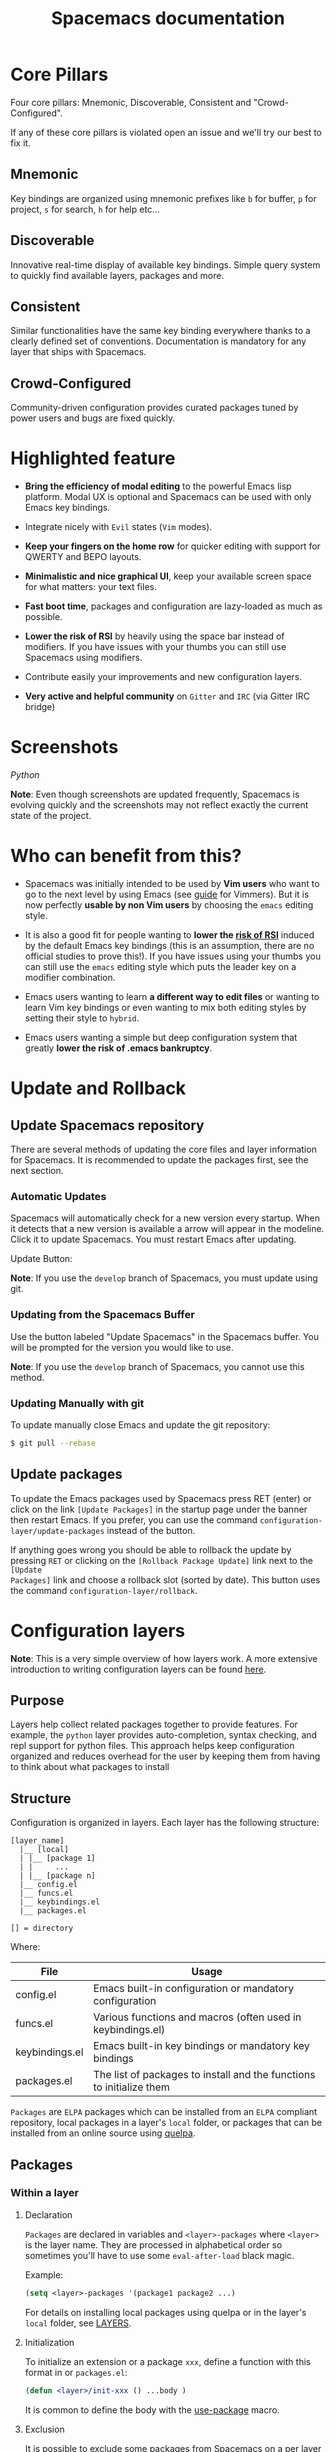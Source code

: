#+TITLE: Spacemacs documentation
#+HTML_HEAD_EXTRA: <link rel="stylesheet" type="text/css" href="../css/readtheorg.css" />

* Spacemacs documentation                                   :TOC_4_org:noexport:
[Core Pillars](#Core Pillars)
   - [[Mnemonic][Mnemonic]]
   - [[Discoverable][Discoverable]]
   - [[Consistent][Consistent]]
   - [[Crowd-Configured][Crowd-Configured]]
 - [[Highlighted feature][Highlighted feature]]
 - [[Screenshots][Screenshots]]
 - [[Who can benefit from this?][Who can benefit from this?]]
 - [[Update and Rollback][Update and Rollback]]
   - [[Update Spacemacs repository][Update Spacemacs repository]]
      - [[Automatic Updates][Automatic Updates]]
     - [[Updating from the Spacemacs Buffer][Updating from the Spacemacs Buffer]]
     - [[Updating Manually with git][Updating Manually with git]]
   - [[Update packages][Update packages]]
 - [[Configuration layers][Configuration layers]]
   - [[Purpose][Purpose]]
   - [[Structure][Structure]]
   - [[Packages][Packages]]
     - [[Within a layer][Within a layer]]
       - [[Declaration][Declaration]]
       - [[Initialization][Initialization]]
       - [[Exclusion][Exclusion]]
     - [[Without a layer][Without a layer]]
   - [[Packages synchronization (Vundle like feature)][Packages synchronization (Vundle like feature)]]
   - [[Types of configuration layers][Types of configuration layers]]
   - [[Submitting a configuration layer upstream][Submitting a configuration layer upstream]]
   - [[Example: Themes Megapack example][Example: Themes Megapack example]]
   - [[Managing private configuration layers][Managing private configuration layers]]
     - [[Using the private directory][Using the private directory]]
     - [[Using an external Git repository][Using an external Git repository]]
     - [[Using a personal branch][Using a personal branch]]
   - [[Tips for writing layers][Tips for writing layers]]
 - [[Dotfile Configuration][Dotfile Configuration]]
   - [[Installation][Installation]]
     - [[Alternative setup][Alternative setup]]
   - [[Synchronization of dotfile changes][Synchronization of dotfile changes]]
   - [[Testing][Testing]]
   - [[Content][Content]]
     - [[Using configuration layers][Using configuration layers]]
     - [[Setting configuration layers variables][Setting configuration layers variables]]
     - [[Excluding packages][Excluding packages]]
     - [[Hooks][Hooks]]
     - [[Binding keys][Binding keys]]
     - [[Custom variables][Custom variables]]
 - [[Main principles][Main principles]]
   - [[Editing Styles][Editing Styles]]
     - [[Vim][Vim]]
     - [[Emacs][Emacs]]
     - [[Hybrid][Hybrid]]
   - [[Evilified modes][Evilified modes]]
   - [[States][States]]
   - [[Evil leader][Evil leader]]
   - [[Universal argument][Universal argument]]
   - [[Micro-states][Micro-states]]
 - [[Differences between Vim, Evil and Spacemacs][Differences between Vim, Evil and Spacemacs]]
   - [[The vim-surround case][The vim-surround case]]
 - [[Evil plugins][Evil plugins]]
 - [[Spacemacs UI][Spacemacs UI]]
   - [[Graphical UI][Graphical UI]]
     - [[Color themes][Color themes]]
     - [[Font][Font]]
     - [[Graphical UI Toggles][Graphical UI Toggles]]
       - [[Global line numbers][Global line numbers]]
     - [[Mouse usage][Mouse usage]]
     - [[Mode-line][Mode-line]]
       - [[Powerline font installation for terminal-mode users][Powerline font installation for terminal-mode users]]
       - [[Flycheck integration][Flycheck integration]]
       - [[Anzu integration][Anzu integration]]
       - [[Battery status integration][Battery status integration]]
       - [[Powerline separators][Powerline separators]]
       - [[Minor Modes][Minor Modes]]
       - [[Customizing the mode-line][Customizing the mode-line]]
 - [[Commands][Commands]]
   - [[Vim key bindings][Vim key bindings]]
     - [[Escaping][Escaping]]
     - [[Executing Vim and Emacs ex/M-x commands][Executing Vim and Emacs ex/M-x commands]]
     - [[Leader key][Leader key]]
     - [[Additional text objects][Additional text objects]]
   - [[Reserved prefix command for user][Reserved prefix command for user]]
   - [[Helm][Helm]]
     - [[C-z and Tab switch][C-z and Tab switch]]
     - [[Helm focus][Helm focus]]
     - [[Helm micro-state][Helm micro-state]]
   - [[Discovering][Discovering]]
     - [[Key bindings][Key bindings]]
       - [[Which-key][Which-key]]
       - [[Helm describe key bindings][Helm describe key bindings]]
     - [[Getting help][Getting help]]
     - [[Available layers][Available layers]]
       - [[Available packages in Spacemacs][Available packages in Spacemacs]]
       - [[New packages from ELPA repositories][New packages from ELPA repositories]]
     - [[Toggles][Toggles]]
   - [[Navigating][Navigating]]
     - [[Point/Cursor][Point/Cursor]]
       - [[Smooth scrolling][Smooth scrolling]]
     - [[Vim motions with avy][Vim motions with avy]]
       - [[ace-link mode][ace-link mode]]
     - [[Window manipulation][Window manipulation]]
       - [[Window manipulation key bindings][Window manipulation key bindings]]
       - [[Window manipulation micro-state][Window manipulation micro-state]]
       - [[Golden ratio][Golden ratio]]
     - [[Buffers and Files][Buffers and Files]]
       - [[Buffers manipulation key bindings][Buffers manipulation key bindings]]
       - [[Buffers manipulation micro-state][Buffers manipulation micro-state]]
       - [[Special Buffers][Special Buffers]]
       - [[Files manipulations key bindings][Files manipulations key bindings]]
       - [[Emacs and Spacemacs files][Emacs and Spacemacs files]]
       - [[Browsing files with Helm][Browsing files with Helm]]
     - [[Ido][Ido]]
     - [[Ido micro-state][Ido micro-state]]
     - [[NeoTree file tree][NeoTree file tree]]
       - [[NeoTree navigation][NeoTree navigation]]
       - [[Opening files with NeoTree][Opening files with NeoTree]]
       - [[Other NeoTree key bindings][Other NeoTree key bindings]]
       - [[NeoTree mode-line][NeoTree mode-line]]
       - [[NeoTree Source Control Integration][NeoTree Source Control Integration]]
       - [[NeoTree Theme][NeoTree Theme]]
     - [[Bookmarks][Bookmarks]]
     - [[DocView mode][DocView mode]]
   - [[Auto-saving][Auto-saving]]
     - [[Frequency of auto-saving][Frequency of auto-saving]]
     - [[Location of auto-saved files][Location of auto-saved files]]
     - [[Disable auto-save][Disable auto-save]]
   - [[Searching][Searching]]
     - [[With an external tool][With an external tool]]
       - [[Useful key bindings][Useful key bindings]]
       - [[Searching in current file][Searching in current file]]
       - [[Searching in all open buffers visiting files][Searching in all open buffers visiting files]]
       - [[Searching in files in an arbitrary directory][Searching in files in an arbitrary directory]]
       - [[Searching in a project][Searching in a project]]
       - [[Searching the web][Searching the web]]
     - [[Persistent highlighting][Persistent highlighting]]
     - [[Highlight current symbol][Highlight current symbol]]
     - [[Visual Star][Visual Star]]
     - [[Listing symbols by semantic][Listing symbols by semantic]]
     - [[Helm-swoop][Helm-swoop]]
   - [[Editing][Editing]]
     - [[Paste text][Paste text]]
       - [[Paste Micro-state][Paste Micro-state]]
       - [[Auto-indent pasted text][Auto-indent pasted text]]
     - [[Text manipulation commands][Text manipulation commands]]
     - [[Text insertion commands][Text insertion commands]]
     - [[Smartparens Strict mode][Smartparens Strict mode]]
     - [[Zooming][Zooming]]
       - [[Text][Text]]
       - [[Frame][Frame]]
     - [[Increase/Decrease numbers][Increase/Decrease numbers]]
     - [[Spell checking][Spell checking]]
     - [[Region selection][Region selection]]
       - [[Expand-region][Expand-region]]
       - [[Indent text object][Indent text object]]
     - [[Region narrowing][Region narrowing]]
     - [[Line formatting][Line formatting]]
     - [[Replacing text with iedit][Replacing text with iedit]]
       - [[iedit states key bindings][iedit states key bindings]]
       - [[Examples][Examples]]
     - [[Replacing text in several files][Replacing text in several files]]
     - [[Commenting][Commenting]]
     - [[Deleting files][Deleting files]]
     - [[Editing Lisp code][Editing Lisp code]]
       - [[Lisp Key Bindings][Lisp Key Bindings]]
   - [[Managing projects][Managing projects]]
   - [[Registers][Registers]]
   - [[Errors handling][Errors handling]]
   - [[Compiling][Compiling]]
   - [[Modes][Modes]]
     - [[Major Mode leader key][Major Mode leader key]]
     - [[Helm][Helm]]
   - [[Emacs Server][Emacs Server]]
     - [[Connecting to the Emacs server][Connecting to the Emacs server]]
   - [[Keeping the server alive][Keeping the server alive]]
   - [[Troubleshoot][Troubleshoot]]
     - [[Loading fails][Loading fails]]
     - [[Upgrading/Downgrading Emacs version][Upgrading/Downgrading Emacs version]]
 - [[Achievements][Achievements]]
   - [[Issues][Issues]]
   - [[Merged Pull Requests][Merged Pull Requests]]
   - [[Stars, forks and watchers][Stars, forks and watchers]]
   - [[Gitter chat][Gitter chat]]
   - [[First times][First times]]
   - [[Specials][Specials]]
 - [[Thank you][Thank you]]

* Core Pillars
Four core pillars: Mnemonic, Discoverable, Consistent and "Crowd-Configured".

If any of these core pillars is violated open an issue and we'll try our best
to fix it.

** Mnemonic
Key bindings are organized using mnemonic prefixes like ~b~ for buffer, ~p~ for
project, ~s~ for search, ~h~ for help etc...

** Discoverable
Innovative real-time display of available key bindings. Simple query
system to quickly find available layers, packages and more.

** Consistent
Similar functionalities have the same key binding everywhere thanks to a
clearly defined set of conventions. Documentation is mandatory for any layer
that ships with Spacemacs.

** Crowd-Configured
Community-driven configuration provides curated packages tuned by power users
and bugs are fixed quickly.

* Highlighted feature
- *Bring the efficiency of modal editing* to the powerful Emacs lisp platform.
  Modal UX is optional and Spacemacs can be used with only Emacs key bindings.

- Integrate nicely with =Evil= states (=Vim= modes).

- *Keep your fingers on the home row* for quicker editing with support for
  QWERTY and BEPO layouts.

- *Minimalistic and nice graphical UI*, keep your available screen space for
  what matters: your text files.

- *Fast boot time*, packages and configuration are lazy-loaded as much as
  possible.

- *Lower the risk of RSI* by heavily using the space bar instead of modifiers.
  If you have issues with your thumbs you can still use Spacemacs using
  modifiers.

- Contribute easily your improvements and new configuration layers.

- *Very active and helpful community* on =Gitter= and =IRC=
  (via Gitter IRC bridge)

* Screenshots

/Python/ [[file:img/spacemacs-python.png]]

*Note*: Even though screenshots are updated frequently, Spacemacs is evolving
quickly and the screenshots may not reflect exactly the current state of the
project.

* Who can benefit from this?
- Spacemacs was initially intended to be used by *Vim users* who want to go to
  the next level by using Emacs (see [[./VIMUSERS.org][guide]] for Vimmers). But it is now
  perfectly *usable by non Vim users* by choosing the =emacs= editing style.

- It is also a good fit for people wanting to *lower the [[http://en.wikipedia.org/wiki/Repetitive_strain_injury][risk of RSI]]* induced by
  the default Emacs key bindings (this is an assumption, there are no official
  studies to prove this!). If you have issues using your thumbs you can still
  use the =emacs= editing style which puts the leader key on a modifier
  combination.

- Emacs users wanting to learn *a different way to edit files* or wanting to
  learn Vim key bindings or even wanting to mix both editing styles by setting
  their style to =hybrid=.

- Emacs users wanting a simple but deep configuration system that greatly
  *lower the risk of .emacs bankruptcy*.

* Update and Rollback
** Update Spacemacs repository
There are several methods of updating the core files and layer information for
Spacemacs. It is recommended to update the packages first, see the next section.

***  Automatic Updates
Spacemacs will automatically check for a new version every startup. When it
detects that a new version is available a arrow will appear in the modeline.
Click it to update Spacemacs. You must restart Emacs after updating.

Update Button:
[[file:img/powerline-update.png]]

*Note*: If you use the =develop= branch of Spacemacs, you must update using git.

*** Updating from the Spacemacs Buffer
Use the button labeled "Update Spacemacs" in the Spacemacs buffer. You will be
prompted for the version you would like to use.

*Note*: If you use the =develop= branch of Spacemacs, you cannot use this method.

*** Updating Manually with git

To update manually close Emacs and update the git repository:

#+BEGIN_SRC sh
$ git pull --rebase
#+END_SRC


** Update packages
To update the Emacs packages used by Spacemacs press RET (enter) or click on the
link =[Update Packages]= in the startup page under the banner then restart
Emacs. If you prefer, you can use the command
=configuration-layer/update-packages= instead of the button.

If anything goes wrong you should be able to rollback the update by pressing
~RET~ or clicking on the =[Rollback Package Update]= link next to the =[Update
Packages]= link and choose a rollback slot (sorted by date). This button uses
the command =configuration-layer/rollback=.

* Configuration layers
*Note*: This is a very simple overview of how layers work. A more extensive
introduction to writing configuration layers can be found [[file:LAYERS.org][here]].

** Purpose
Layers help collect related packages together to provide features. For example,
the =python= layer provides auto-completion, syntax checking, and repl support
for python files. This approach helps keep configuration organized and reduces
overhead for the user by keeping them from having to think about what packages
to install

** Structure
Configuration is organized in layers. Each layer has the following structure:

#+BEGIN_EXAMPLE
    [layer_name]
      |__ [local]
      | |__ [package 1]
      | |     ...
      | |__ [package n]
      |__ config.el
      |__ funcs.el
      |__ keybindings.el
      |__ packages.el

    [] = directory
#+END_EXAMPLE

Where:

| File           | Usage                                                                |
|----------------+----------------------------------------------------------------------|
| config.el      | Emacs built-in configuration or mandatory configuration              |
| funcs.el       | Various functions and macros (often used in keybindings.el)          |
| keybindings.el | Emacs built-in key bindings or mandatory key bindings                |
| packages.el    | The list of packages to install and the functions to initialize them |

=Packages= are =ELPA= packages which can be installed from an =ELPA= compliant
repository, local packages in a layer's =local= folder, or packages that can be
installed from an online source using [[https://github.com/quelpa/quelpa][quelpa]].

** Packages
*** Within a layer
**** Declaration
=Packages= are declared in variables and =<layer>-packages= where =<layer>= is
the layer name. They are processed in alphabetical order so sometimes you'll
have to use some =eval-after-load= black magic.

Example:

#+BEGIN_SRC emacs-lisp
(setq <layer>-packages '(package1 package2 ...)
#+END_SRC

For details on installing local packages using quelpa or in the layer's =local=
folder, see [[file:LAYERS.org::packages.el][LAYERS]].

**** Initialization
To initialize an extension or a package =xxx=, define a function with this
format in or =packages.el=:

#+BEGIN_SRC emacs-lisp
(defun <layer>/init-xxx () ...body )
#+END_SRC

It is common to define the body with the [[https://github.com/jwiegley/use-package][use-package]] macro.

**** Exclusion
It is possible to exclude some packages from Spacemacs on a per layer basis.
This is useful when a configuration layer aims to replace a stock package
declared in the Spacemacs layer.

To do so add the package names to exclude to the variable
=<layer>-excluded-packages=.

Example:

#+BEGIN_SRC emacs-lisp
(setq <layer>-excluded-packages '(package1 package2 ...)
#+END_SRC

*** Without a layer
Sometimes a layer can be an unnecessary overhead, this is the case if you just
want to install a package without any configuration associated to it. A good
example is some niche language where you are only interested syntax
highlighting.

You can install such packages by adding them to the variable
=dotspacemacs-additional-packages= in your dotfile.

If you want to add some configuration for them then consider to create a layer,
or just put the configuration in the =dotspacemacs/user-config= function.

Example to install =llvm-mode= and =dts-mode=:

#+BEGIN_SRC emacs-lisp
(setq dotspacemacs-additional-packages '(llvm-mode dts-mode)
#+END_SRC

** Packages synchronization (Vundle like feature)
Spacemacs features a synchronization engine for the ELPA packages. It means
that Spacemacs will auto-install the new packages in =<layer>-packages= lists
/and/ auto-delete orphan packages in your =elpa= directory.

It effectively makes Spacemacs behave like [[https://github.com/gmarik/Vundle.vim][Vundle]].

** Types of configuration layers
There are three types of configuration layers:
  - core (this is the Spacemacs layer)
  - private (in the =private= directory, they are ignored by Git)
  - contrib (in the =layers= directory, those layers are contributions shared
    by the community and merged upstream).

** Submitting a configuration layer upstream
If you decide to provide a =contrib= configuration layer, please check the
contribution guidelines in [[file:../CONTRIBUTING.org][CONTRIBUTING]].

** Example: Themes Megapack example
This is a simple =contrib= configuration layer listing a bunch of themes, you
can find it [[../layers/themes-megapack][here]].

To install it, just add =themes-megapack= to your =~/.spacemacs= like so:

#+BEGIN_SRC emacs-lisp
(setq-default dotspacemacs-configuration-layers '(themes-megapack))
#+END_SRC

You have now installed around 100 themes you are free to try with ~SPC T h~
(helm-themes).

** Managing private configuration layers
Spacemacs configuration system is flexible enough to let you manage your
private layers in different ways.

*** Using the private directory
Everything in the private directory is ignored by Git so it is a good place to
store private layers. There is a huge drawback to this approach though: /your
layers are not source controlled/.

*** Using an external Git repository
This is the recommended way to manage your private layers.

The best approach is to store all your private layers into an external Git
repository. It is especially a good practice to store them in your =dotfiles=
repository if you have one. Put also your =~/.spacemacs= file in it.

Then you are free to symlink your layers into =~/emacs.d/private= /or/ let them
anywhere you want and reference the parent directory in the variable
=dotspacemacs-configuration-layer-path= of your =~/.spacemacs=.

Note that you could also have a dedicated repository for all your private layers
and then directly clone this repository in =~/.emacs.d/private=.

*** Using a personal branch
The final main way to manage your private layers is to push them in a personal
branch that you keep up to date with upstream =master= or =develop=.

** Tips for writing layers
Please refer to [[file:LAYERS.org][this]] introduction for some tips on writing layers, and how to
best make them fit with the Spacemacs philosophy and loading strategy.

* Dotfile Configuration
User configuration can be stored in your =~/.spacemacs= file.

** Installation
The very first time Spacemacs starts up, it will prompt you to choose your
editing style. Once you choose a style, the =.spacemacs= file will be created
from a template.

*** Alternative setup
Since v0.104 you have the option of using =~/.spacemacs.d/init.el= for your
dotfile instead of =~/.spacemacs=. If you want to use this option, simply move
=~/.spacemacs= to =~/.spacemacs.d/init.el=. =~/.spacemacs= will always take
priority over =~/.spacemacs.d/init.el=, so =~/.spacemacs= must be missing for
=~/.spacemacs.d/init.el= to be used by spacemacs.

If you use this option, everything that applies to =~/.spacemacs= in this guide
will now apply to =~/.spacemacs.d/init.el=.

It is also possible to override the location of =~/.spacemacs.d/= using the
environment variable =SPACEMACSDIR=. Of course you can also use symlinks to
change the location of this directory.

** Synchronization of dotfile changes
To apply the modifications made in =~/.spacemacs= press ~SPC f e R~. It will
re-execute the Spacemacs initialization process.

*Note*: A synchronization re-executes the functions =dotspacemacs/init= and
=dotspacemacs/user-config=. Depending on the content of this functions you may
encounter some unwanted side effects. For instance if you use a toggle in
=dotspacemac/user-config= to enable some behavior, this behavior will be turned
off whenever the dotfile is re-synchronized. To avoid these side-effects it is
recommended to either use =setq= expressions instead of toggle functions, or to
use the =on= or =off= versions instead (i.e. instead of
=spacemacs/toggle-<thing>=, use =spacemacs/toggle-<thing>-on= or
=spacemacs/toggle-<thing>-off=). It is possible to /skip/ the execution of
=dotspacemacs/user-config= with the universal argument (~SPC u SPC f e R~).

** Testing
You can use the command =SPC : dotspacemacs/test-dotfile= to check if your
=~/.spacemacs= looks correct. This will check, among other things, whether the
declared layers can be found and that the variables have sensible values. These
tests are also run automatically when you synchronize with ~SPC f e R~.

** Content
*** Using configuration layers
To use a configuration layer, add it to the =dotspacemacs-configuration-layers=
variable of your =~/.spacemacs=.

For instance to add the configuration layer of [[Thank you][RMS]]:

#+BEGIN_SRC emacs-lisp
(setq-default dotspacemacs-configuration-layers '(rms))
#+END_SRC

If this layer does not exist you can still try another one in [[file:../layers][the =layers=
directory]].

Configuration layers are expected to be stored in =~/.emacs.d/private= or
=~/.emacs.d/layers=. But you are free to keep them somewhere else by declaring
additional paths where Spacemacs can look for configuration layers. This is
done by setting the list =dotspacemacs-configuration-layer-path= in your
=~/.spacemacs=:

#+BEGIN_SRC emacs-lisp
(setq-default dotspacemacs-configuration-layer-path '("~/.myconfig/"))
#+END_SRC

*** Setting configuration layers variables
Some configuration layers have configuration variables to enable specific
support. For instance the [[../layers/%2Bsource-control/git][git layer]] has several configuration variables, they
can be set directly in the =dotspacemacs-configuration-layers= like this:

#+BEGIN_SRC emacs-lisp
(defun dotspacemacs/layers ()
  ;; List of configuration layers to load.
  (setq-default dotspacemacs-configuration-layers '(auto-completion
                                                    (git :variables
                                                         git-magit-status-fullscreen t)
                                                    smex)))
#+END_SRC

*** Excluding packages
You can exclude packages you don't want to install with the variable
=dotspacemacs-excluded-packages=, this variable can exclude both packages and
extensions (see [[Configuration layers][Configuration layers]] for more info on
packages and extensions).

For instance to disable the =rainbow-delimiters= package:

#+BEGIN_SRC emacs-lisp
(setq-default dotspacemacs-excluded-packages '(rainbow-delimiters))
#+END_SRC

When you exclude a package, Spacemacs will automatically delete it for you the
next time you launch Emacs. All the orphan dependencies are as well delete
automatically.

*** Hooks
Three special functions of the =~/.spacemacs= file can be used to perform
configuration at the beginning and end of Spacemacs loading process.

  - =dotspacemacs/init= is triggered at the very beginning of Spacemacs
    loading. You can configure Spacemacs variables here.
  - =dotspacemacs/user-init= is also triggered at the very beginning of Spacemacs
    loading. User initialization occurs here.
  - =dotspacemacs/user-config= is triggered at the very end of Spacemacs
    loading. Most user configuration should go here.

*** Binding keys
Key sequences are bound to commands in Emacs in various keymaps. The most basic
map is the global-map. Setting a key binding the global-map uses the function
=global-set-key= as follows (to the command =forward-char= in this case).

#+BEGIN_SRC emacs-lisp
(global-set-key (kbd "C-]") 'forward-char)
#+END_SRC

The =kbd= macro accepts a string describing a key sequence. The global-map is
often shadowed by other maps. For example, evil-mode defines keymaps that target
states (or modes in vim terminology). Here is an example that creates the same
binding as above but only in insert state (=define-key= is a built-in function.
Evil-mode has its own functions for defining keys).

#+BEGIN_SRC emacs-lisp
(define-key evil-insert-state-map (kbd "C-]") 'forward-char)
#+END_SRC

Perhaps most importantly for spacemacs is the use of the evil-leader package,
which binds keys to the evil-leader keymap. This is where most of the spacemacs
bindings live. There are two related commands from this package which are used
as follows.

#+BEGIN_SRC emacs-lisp
(spacemacs/set-leader-keys "C-]" 'forward-char)
(spacemacs/set-leader-keys-for-major-mode 'emacs-lisp-mode "C-]" 'forward-char)
#+END_SRC

These functions use a macro like =kbd= to translate the key sequences for you.
The second function, =spacemacs/set-leader-keys-for-major-mode=, binds the key only in the
specified mode. The second key binding would not be in effect in =org-mode= for
example.

Finally, one should be aware of prefix keys. Essentially, all keymaps can be
nested. Nested keymaps are used extensively in spacemacs, and in vanilla Emacs
for that matter. For example, ~SPC a~ points to key bindings for "applications",
like ~SPC ac~ for =calc-dispatch=. Nesting bindings is easy.

#+BEGIN_SRC emacs-lisp
(spacemacs/declare-prefix "]" "bracket-prefix")
(spacemacs/set-leader-keys "]]" 'double-bracket-command)
#+END_SRC

The first line declares ~SPC ]~ to be a prefix and the second binds the key
sequence ~SPC ]]~ to the corresponding command. The first line is actually
unnecessary to create the prefix, but it will give your new prefix a name that
key-discovery tools can use (e.g., which-key).

There is much more to say about bindings keys, but these are the basics. Keys
can be bound in your =~/.spacemacs= file or in individual layers.

*** Custom variables
Custom variables configuration from =M-x customize-group= which are
automatically saved by Emacs are stored at the end of your =~/.spacemacs= file.

* Main principles
** Editing Styles
*** Vim
Spacemacs behaves like in Vim using [[https://gitorious.org/evil/pages/Home][Evil]] mode package to emulate Vim key bindings.
This is the default style of Spacemacs, it can be set explicitly by setting
the =dotspacemacs-editing-style= variable to =vim= in the dotfile.

*** Emacs
Spacemacs behaves like in raw Emacs using the Holy mode which configures Evil to
make the emacs state the default state everywhere.
Set the =dotspacemacs-editing-style= variable to =emacs= in the dotfile.

In Emacs style the leader is available on ~M-m~. It is possible to dynamically
switch between evil and holy mode using ~SPC t E h~ and ~M-m t E h~.

*** Hybrid
The hybrid editing style is like the Vim style except that insert state
has all the Emacs key bindings available like in emacs state. The insert state
in hybrid mode is called the hybrid state and you have to map your key bindings
in =evil-hybrid-state-map= keymap instead of =evil-insert-state-map=.

Hybrid mode can be enabled by setting =dotspacemacs-editing-style= to =hybrid=.
To switch between evil and hybrid mode use ~SPC t E y~ and ~M-m t E y~.

The default state in hybrid mode can be changed by setting the variable
=hybrid-mode-default-state= to a state value, the default is =normal=, set it
to =hybrid= to start in hybrid insert state instead of normal state.

** Evilified modes
Some buffers (such as Magit, for using git from within Emacs), are not for
editing text, and provide their own keybindings for certain operations. These
often conflict with Vim bindings. To make such buffers behave Vim-like in a
consistent manner, they use a special state called /evilified/ state. In
evilified state, a handful of keys work as in Evil, namely =/=, =:=, =h=, =j=,
=k=, =l=, =n=, =N=, =v=, =V=, =gg=, =G=, =C-f=, =C-b=, =C-d=, =C-e=, =C-u=,
=C-y= and =C-z=.
All other keys work as intended by the underlying mode.

Shadowed keys are moved according to the pattern: =a= → =A= → =C-a= → =C-A=

For example, if the mode binds a function to =n=, that is found under =C-n= in
evilified state, since both =n= and =N= are reserved, but =C-n= is not. On the
other hand, anything originally bound to =k= will be found on =K=, since =k= is
reserved but =K= is not. If there is a binding on =K=, that will be moved to
=C-k=.

In addition to this, =C-g=, being an important escape key in Emacs, is skipped.
So anything bound to =g= originally will be found on =C-G=, since =g=, =G= and
=C-g= are all reserved.

** States
Spacemacs has 10 states:

| State        | Color       | Description                                                                                                |
|--------------+-------------+------------------------------------------------------------------------------------------------------------|
| normal       | orange      | like the =normal mode of Vim=, used to execute and combine commands                                        |
| insert       | green       | like the =insert mode of Vim=, used to actually insert text                                                |
| visual       | gray        | like the =visual mode of Vim=, used to make text selection                                                 |
| motion       | purple      | exclusive to =Evil=, used to navigate read only buffers                                                    |
| emacs        | blue        | exclusive to =Evil=, using this state is like using a regular Emacs without Vim                            |
| replace      | chocolate   | exclusive to =Evil=, overwrites the character under point instead of inserting a new one                   |
| hybrid       | blue        | exclusive to Spacemacs, this is like the insert state except that all the emacs key bindings are available |
| evilified    | light brown | exclusive to Spacemacs, this is an =emacs state= modified to bring Vim navigation, selection and search.   |
| lisp         | pink        | exclusive to Spacemacs, used to navigate Lisp code and modify it (more [[Editing Lisp code][info]])                               |
| iedit        | red         | exclusive to Spacemacs, used to navigate between multiple regions of text using =iedit= (more [[Replacing text with iedit][info]])        |
| iedit-insert | red         | exclusive to Spacemacs, used to replace multiple regions of text using =iedit= (more [[Replacing text with iedit][info]])                 |

Note: Technically speaking there is also the =operator= evil state.

** Evil leader
Spacemacs heavily uses the [[https://github.com/cofi/evil-leader][evil-leader]] mode which brings the Vim leader key to
the Emacs world.

This leader key is commonly set to ~,~ by Vim users, in Spacemacs the leader
key is set on ~SPC~ (space bar, hence the name =spacemacs=). This key is the
most accessible key on a keyboard and it is pressed with the thumb which is a
good choice to lower the risk of [[http://en.wikipedia.org/wiki/Repetitive_strain_injury][RSI]].

So with Spacemacs there is no need to remap your keyboard modifiers to attempt
to reduce the risk of RSI, every command can be executed very easily while you
are in =normal= mode by pressing the ~SPC~ leader key, here are a few examples:

-  Save a buffer: ~SPC f s~
-  Save all opened buffers: ~SPC f S~
-  Open (switch) to a buffer with =helm=: ~SPC b b~

** Universal argument
The universal argument ~C-u~ is an important command in Emacs but it is also a
very handy Vim key binding to scroll up.

Spacemacs binds ~C-u~ to =scroll-up= and change the universal argument binding
to ~SPC u~.

*Note*: ~SPC u~ is not working before =helm-M-x= (~SPC :~). Instead, call
=helm-M-x= first, select the command you want to run, and press ~C-u~ before
pressing ~RETURN~. For instance: ~SPC : org-reload C-u RET~

** Micro-states
Spacemacs defines a wide variety of =micro-states= (temporary overlay maps)
where it makes sense. This prevents one from doing repetitive and tedious
presses on the ~SPC~ key.

When a =micro-state= is active, a documentation is displayed in the minibuffer.
Additional information may as well be displayed in the minibuffer.

Auto-highlight-symbol micro-state:
[[file:img/spacemacs-ahs-micro-state.png]]

[[Text][Text scale micro-state]]:
[[file:img/spacemacs-scale-micro-state.png]]

* Differences between Vim, Evil and Spacemacs
- The ~,~ key does "repeat last ~f~, ~t~, ~F~, or ~T~ command in
  opposite direction in =Vim=, but in Spacemacs it is the major mode specific
  leader key by default (which can be set on another key binding in the
  dotfile).
- The ~Y~ key does not yank the whole line. It yanks from the current point to
  the end of the line. This is more consistent with the behavior of ~C~ and ~D~
  and is also recommended by the vim documentation.

Send a PR to add the differences you found in this section.

** The vim-surround case
There is one obvious visible difference though. It is not between =Evil= and
=Vim= but between Spacemacs and [[https://github.com/tpope/vim-surround][vim-surround]]: in visual mode the =surround= command is on ~S~
in =vim-surround= whereas it is on ~s~ in Spacemacs.

This is something that can surprise some Vim users so let me explain why this is
the case:
  - ~s~ and ~c~ do the same thing in =visual state=,
  - ~s~ is only useful to delete /one/ character and add more than one character
    which is a /very/ narrow use case
  - ~c~ accept motions and can do everything ~s~ can do in =normal state=
    - this is also true for ~r~ but ~r~ is more useful because it stays in =normal state=
  - =surround= command is just a more powerful command than ~s~.

If you are not convinced, then here is the snippet to revert back to the default
=Vim + vim-surround= setup (add it to your =dotspacemacs/user-config= function or
your =~/.spacemacs=):

#+BEGIN_SRC emacs-lisp
(evil-define-key 'visual evil-surround-mode-map "s" 'evil-substitute)
(evil-define-key 'visual evil-surround-mode-map "S" 'evil-surround-region)
#+END_SRC

* Evil plugins
Spacemacs ships with the following evil plugins:

| Mode                          | Description                                              |
|-------------------------------+----------------------------------------------------------|
| [[https://github.com/cofi/evil-leader][evil-leader]]                   | vim leader that bring a new layer of keys in normal mode |
| [[https://github.com/cofi/evil-indent-textobject][evil-indent-textobject]]        | add text object based on indentation level               |
| [[https://github.com/bling/evil-visualstar][evil-visualstar]]               | search for current selection with ~*~                    |
| [[https://github.com/Dewdrops/evil-exchange][evil-exchange]]                 | port of [[https://github.com/tommcdo/vim-exchange][vim-exchange]]                                     |
| [[https://github.com/timcharper/evil-surround][evil-surround]]                 | port of [[https://github.com/tpope/vim-surround][vim-surround]]                                     |
| [[https://github.com/redguardtoo/evil-matchit][evil-matchit]]                  | port of [[http://www.vim.org/scripts/script.php?script_id=39][matchit.vim]]                                      |
| [[https://github.com/redguardtoo/evil-nerd-commenter][evil-nerd-commenter]]           | port of [[https://github.com/scrooloose/nerdcommenter][nerdcommenter]]                                    |
| [[https://github.com/juanjux/evil-search-highlight-persist][evil-search-highlight-persist]] | emulation of hlsearch behavior                           |
| [[https://github.com/cofi/evil-numbers][evil-numbers]]                  | like ~C-a~ and ~C-x~ in vim                              |
| [[https://github.com/wcsmith/evil-args][evil-args]]                     | motions and text objects for arguments                   |
| [[https://github.com/jaypei/emacs-neotree][NeoTree]]                       | mimic [[https://github.com/scrooloose/nerdtree][NERD Tree]]                                          |

* Spacemacs UI
Spacemacs has unique UI elements to make the Emacs experience even more
enjoyable:
  - dedicated startup page with a mode aimed at easily managing Spacemacs
  - dedicated helm source via =helm-spacemacs=
  - a [[https://github.com/justbur/emacs-which-key][which-key]] buffer

** Graphical UI
Spacemacs has a minimalistic and distraction free graphical UI:
  - custom [[https://github.com/milkypostman/powerline][powerline]] mode-line [[Flycheck integration][with color feedback]] according to current [[https://github.com/flycheck/flycheck][Flycheck]] status
  - Unicode symbols for minor mode lighters which appear in the mode-line
  - [[Errors handling][custom fringe bitmaps]] and error feedbacks for [[https://github.com/flycheck/flycheck][Flycheck]]

*** Color themes

The official Spacemacs theme is [[https://github.com/nashamri/spacemacs-theme][spacemacs-dark]] and it is the default theme
installed when you first started Spacemacs. There are two variants of the
theme, a dark one and a light one. Some aspect of these themes can be customized
in the function =dotspacemacs/user-init= of your =~/.spacemacs=:
  - the comment background with the boolean =spacemacs-theme-comment-bg=
  - the height of org section titles with =spacemacs-theme-org-height=

It is possible to define your default themes in your =~/.spacemacs= with the
variable =dotspacemacs-themes=. For instance, to specify =solarized-light=,
=leuven= and =zenburn=:

#+BEGIN_SRC emacs-lisp
(setq-default dotspacemacs-themes '(solarized-light leuven zenburn))
#+END_SRC

| Key Binding | Description                                           |
|-------------+-------------------------------------------------------|
| ~SPC T n~   | switch to next theme listed in =dotspacemacs-themes=. |
| ~SPC T h~   | select a theme using a =helm= buffer.                 |

You can see samples of all included themes in this [[http://themegallery.robdor.com][theme gallery]] from [[http://www.twitter.com/robmerrell][Rob Merrell]].

*Note*:
  - You don't need to explicitly list in a layer the theme packages you are
    defining in =dotspacemacs-themes=, Spacemacs is smart enough to remove those
    packages from the list of orphans.
  - Due to the inner working of themes in Emacs, switching theme during the same
    session may have some weird side effects. Although these side effects should
    be pretty rare.
  - In the terminal version of Emacs, color themes will not render correctly as
    colors are rendered by the terminal and not by emacs. You will probably have
    to change your terminal color palette. More explanations can be found on
    [[https://github.com/sellout/emacs-color-theme-solarized#important-note-for-terminal-users][emacs-color-theme-solarized webpage]].

*Hint*: If you are an =Org= user, [[https://github.com/fniessen/emacs-leuven-theme][leuven-theme]] is amazing ;-)

*** Font
The default font used by Spacemacs is [[https://github.com/adobe-fonts/source-code-pro][Source Code Pro]] by Adobe. It is
recommended to install it on your system.

To change the default font set the variable =dotspacemacs-default-font= in your
=.spacemacs= file.

By default its value is:

#+BEGIN_SRC emacs-lisp
(setq-default dotspacemacs-default-font '("Source Code Pro"
                                          :size 13
                                          :weight normal
                                          :width normal
                                          :powerline-scale 1.1))
#+END_SRC

The properties should be pretty straightforward, it is possible to set any valid
property of a [[http://www.gnu.org/software/emacs/manual/html_node/elisp/Low_002dLevel-Font.html][font-spec]]:
  - =:family= Font family or fontset (a string).
  - =:width= Relative character width. This should be one of the symbols:
    - ultra-condensed
    - extra-condensed
    - condensed
    - semi-condensed
    - normal
    - semi-expanded
    - expanded
    - extra-expanded
    - ultra-expanded
  - =:height= The height of the font. In the simplest case, this is an integer
    in units of 1/10 point.
  - =:weight= Font weight- one of the symbols (from densest to faintest):
    - ultra-bold
    - extra-bold
    - bold
    - semi-bold
    - normal
    - semi-light
    - light
    - extra-light
    - ultra-light
  - =:slant= Font slant- one of the symbols:
    - italic
    - oblique
    - normal
    - reverse-italic
    - reverse-oblique
  - =:size= The font size- either a non-negative integer that specifies the
    pixel size, or a floating-point number that specifies the point size.
  - =:adstyle= Additional typographic style information for the font, such as
    'sans'. The value should be a string or a symbol.
  - =:registry= The charset registry and encoding of the font, such as
    'iso8859-1'. The value should be a string or a symbol.
  - =:script= The script that the font must support (a symbol).

The special property =:powerline-scale= is Spacemacs specific and it is for
quick tweaking of the mode-line height in order to avoid crappy rendering of the
separators like on the following screenshot (default value is 1.1).

/Ugly separators/

#+CAPTION: ugly-separators

[[file:img/crappy-powerline-separators.png]]

*** Graphical UI Toggles
Some graphical UI indicators can be toggled on and off (toggles start with ~t~
and ~T~):

| Key Binding | Description                                                       |
|-------------+-------------------------------------------------------------------|
| ~SPC t f~   | display the fill column (by default the fill column is set to 80) |
| ~SPC t h h~ | toggle highlight of the current line                              |
| ~SPC t h i~ | toggle highlight indentation levels                               |
| ~SPC t h c~ | toggle highlight indentation current column                       |
| ~SPC t i~   | toggle indentation guide at point                                 |
| ~SPC t l~   | toggle truncate lines                                             |
| ~SPC t L~   | toggle visual lines                                               |
| ~SPC t n~   | toggle line numbers                                               |
| ~SPC t v~   | toggle smooth scrolling                                           |

| Key Binding | Description                                                  |
|-------------+--------------------------------------------------------------|
| ~SPC T ~~   | display =~= in the fringe on empty lines                     |
| ~SPC T F~   | toggle frame fullscreen                                      |
| ~SPC T f~   | toggle display of the fringe                                 |
| ~SPC T m~   | toggle menu bar                                              |
| ~SPC T M~   | toggle frame maximize                                        |
| ~SPC T t~   | toggle tool bar                                              |
| ~SPC T T~   | toggle frame transparency and enter transparency micro-state |

*Note*: These toggles are all available via the =helm-spacemacs= interface (press
~SPC h SPC~ to display the =helm-spacemacs= buffer).

**** Global line numbers
Line numbers can be toggled on in all =prog-mode= and =text-mode= buffers by
setting the =dotspacemacs-line-numbers= variable in your =~/.spacemacs=
to something different than =nil=.

#+BEGIN_SRC emacs-lisp
(setq-default dotspacemacs-line-numbers t)
#+END_SRC

If it is set to =relative=, line numbers are show in a relative way:

#+BEGIN_SRC emacs-lisp
(setq-default dotspacemacs-line-numbers 'relative)
#+END_SRC

*** Mouse usage
There are some added mouse features set for the line number margin (if shown):

-  single click in line number margin visually selects the entire line
-  drag across line number margin visually selects the region
-  double click in line number margin visually select the current code block

*** Mode-line
The mode line is a heavily customized [[https://github.com/milkypostman/powerline][powerline]] with the following capabilities:
  - show the window number
  - color code for current state
  - show the number of search occurrences via anzu
  - toggle flycheck info
  - toggle battery info
  - toggle minor mode lighters

Reminder of the color codes for the states:

| Evil State         | Color     |
|--------------------+-----------|
| Normal             | Orange    |
| Insert             | Green     |
| Visual             | Grey      |
| Emacs              | Blue      |
| Motion             | Purple    |
| Replace            | Chocolate |
| Lisp               | Pink      |
| Iedit/Iedit-Insert | Red       |

Some elements can be dynamically toggled:

| Key Binding | Description                                                     |
|-------------+-----------------------------------------------------------------|
| ~SPC t m b~ | toggle the battery status                                       |
| ~SPC t m c~ | toggle the =org= task clock (available in =org= layer)          |
| ~SPC t m m~ | toggle the minor mode lighters                                  |
| ~SPC t m M~ | toggle the major mode                                           |
| ~SPC t m n~ | toggle the cat! (if =colors= layer is declared in your dotfile) |
| ~SPC t m p~ | toggle the point character position                             |
| ~SPC t m t~ | toggle the mode line itself                                     |
| ~SPC t m v~ | toggle the version control info                                 |
| ~SPC t m V~ | toggle the new version lighter                                  |

**** Powerline font installation for terminal-mode users
Users who run Emacs in terminal mode may need to install the [[https://github.com/powerline/fonts][Powerline patched
fonts]] and configure their terminal clients to use them to make the Powerline
separators render correctly.

**** Flycheck integration
When [[https://github.com/flycheck/flycheck][Flycheck]] minor mode is enabled, a new element appears showing the number of
errors, warnings and info.

#+CAPTION: powerline-wave

[[file:img/powerline-wave.png]]

**** Anzu integration
[[https://github.com/syohex/emacs-anzu][Anzu]] shows the number of occurrence when performing a search. Spacemacs
integrates nicely the Anzu status by displaying it temporarily when ~n~ or ~N~
are being pressed. See the =5/6= segment on the screenshot below.

#+CAPTION: powerline-anzu

[[file:img/powerline-anzu.png]]

**** Battery status integration
[[https://github.com/lunaryorn/fancy-battery.el][fancy-battery]] displays the percentage of total charge of the battery as well as
the time remaining to charge or discharge completely the battery.

A color code is used for the battery status:

| Battery State | Color  |
|---------------+--------|
| Charging      | Green  |
| Discharging   | Orange |
| Critical      | Red    |

Note the these colors may vary depending on your theme.

**** Powerline separators
It is possible to easily customize the =powerline separator= by setting the
=powerline-default-separator= variable in your =~./spacemacs=. For instance if
you want to set back the separator to the well-known =arrow= separator add the
following snippet to your configuration file:

#+BEGIN_SRC emacs-lisp
(defun dotspacemacs/user-config ()
  "This is were you can ultimately override default Spacemacs configuration.
This function is called at the very end of Spacemacs initialization."
  (setq powerline-default-separator 'arrow))
#+END_SRC

To save you the time to try all the possible separators provided by the
powerline, here is an exhaustive set of screenshots:

| Separator    | Screenshot                        |
|--------------+-----------------------------------|
| =alternate=  | [[file:img/powerline-alternate.png]]  |
| =arrow=      | [[file:img/powerline-arrow.png]]      |
| =arrow-fade= | [[file:img/powerline-arrow-fade.png]] |
| =bar=        | [[file:img/powerline-bar.png]]        |
| =box=        | [[file:img/powerline-box.png]]        |
| =brace=      | [[file:img/powerline-brace.png]]      |
| =butt=       | [[file:img/powerline-butt.png]]       |
| =chamfer=    | [[file:img/powerline-chamfer.png]]    |
| =contour=    | [[file:img/powerline-contour.png]]    |
| =curve=      | [[file:img/powerline-curve.png]]      |
| =rounded=    | [[file:img/powerline-rounded.png]]    |
| =roundstub=  | [[file:img/powerline-roundstub.png]]  |
| =slant=      | [[file:img/powerline-slant.png]]      |
| =wave=       | [[file:img/powerline-wave.png]]       |
| =zigzag=     | [[file:img/powerline-zigzag.png]]     |
| =nil=        | [[file:img/powerline-nil.png]]        |

**** Minor Modes
Spacemacs uses [[http://www.emacswiki.org/emacs/DiminishedModes][diminish]] mode to reduce the size of minor mode indicators:

The minor mode area can be toggled on and off with ~SPC t m m~

Unicode symbols are displayed by default. Setting the variable
=dotspacemacs-mode-line-unicode-symbols= to =nil= in your =~/.spacemacs= will
display ASCII characters instead (may be useful in terminal if you cannot set an
appropriate font).

The letters displayed in the mode-line correspond to the key bindings used to
toggle them.

Some toggle have two flavors: local and global. The global version of the toggle
can be reached using the =control= key.

| Key Binding | Unicode | ASCII | Mode                                        |
|-------------+---------+-------+---------------------------------------------|
| ~SPC t -~   | =⊝=     | -     | [[http://emacswiki.org/emacs/centered-cursor-mode.el][centered-cursor]]  mode                       |
| ~SPC t C--~ | =⊝=     |       | global centered cursor                      |
| ~SPC t a~   | =ⓐ=     | a     | auto-completion                             |
| ~SPC t c~   | =ⓒ=     | c     | camel case motion with subword mode         |
| =none=      | =ⓔ=     | e     | [[https://github.com/edwtjo/evil-org-mode][evil-org]] mode                               |
| ~SPC t E e~ | =Ⓔe=    | Ee    | emacs editing style (holy mode)             |
| ~SPC t E h~ | =Ⓔh=    | Eh    | hybrid editing style (hybrid mode)          |
| ~SPC t f~   |         |       | fill-column-indicator mode                  |
| ~SPC t F~   | =Ⓕ=     | F     | auto-fill mode                              |
| ~SPC t g~   | =ⓖ=     | g     | [[https://github.com/roman/golden-ratio.el][golden-ratio]] mode                           |
| ~SPC t h i~ | =ⓗi=    | hi    | toggle highlight indentation levels         |
| ~SPC t h c~ | =ⓗc=    | hc    | toggle highlight indentation current column |
| ~SPC t i~   | =ⓘ=     | i     | indentation guide                           |
| ~SPC t C-i~ | =ⓘ=     | i     | global indentation guide                    |
| ~SPC t I~   | =Ⓘ=     | I     | aggressive indent mode                      |
| ~SPC t K~   | =Ⓚ=     | K     | which-key mode                              |
| ~SPC t p~   | =ⓟ=     | p     | [[https://github.com/Fuco1/smartparens][smartparens]] mode                            |
| ~SPC t C-p~ | =ⓟ=     |       | global smartparens                          |
| ~SPC t s~   | =ⓢ=     | s     | syntax checking (flycheck)                  |
| ~SPC t S~   | =Ⓢ=     | S     | enabled in [[../layers/spell-checking][spell checking layer]] (flyspell)  |
| ~SPC t w~   | =ⓦ=     | w     | whitespace mode                             |
| ~SPC t C-w~ | =Ⓦ=     | W     | global whitespace                           |
| ~SPC t y~   | =ⓨ=     | y     | [[https://github.com/capitaomorte/yasnippet][yasnippet]] mode                              |

**** Customizing the mode-line
Spacemacs uses [[https://github.com/TheBB/spaceline][Spaceline]] to provide its mode-line. It consists of a number of
/segments/ arranged on the left and right sides. These are defined in the
variables =spaceline-left= and =spaceline-right=. Segments can be defined using
=spaceline-define-segment=, and added to the appropriate location in the left or
right hand side variables.

Please see the Spaceline documentation for more information.

* Commands
** Vim key bindings
Spacemacs is based on =Vim= modal user interface to navigate and edit text. If
you are not familiar with the =Vim= way of editing text you can try the
[[https://github.com/syl20bnr/evil-tutor][evil-tutor]] lessons by pressing ~SPC h T~ at any time.

*** Escaping
Spacemacs uses [[https://github.com/syl20bnr/evil-escape][evil-escape]] to
easily switch between =insert state= and =normal state= by quickly pressing the
~fd~ keys.

The choice of ~fd~ was made to be able to use the same sequence to escape from
"everything" in Emacs:
  - escape from all stock evil states to normal state
  - escape from evil-lisp-state to normal state
  - escape from evil-iedit-state to normal state
  - abort evil ex command
  - quit minibuffer
  - abort isearch
  - quit magit buffers
  - quit help buffers
  - quit apropos buffers
  - quit ert buffers
  - quit undo-tree buffer
  - quit paradox
  - quit gist-list menu
  - quit helm-ag-edit
  - hide neotree buffer

If you find yourself in a buffer where the Spacemacs (~SPC~) or Vim
keybindings don't work you can use this to get back to =normal state= (for
example in ~SPC : customize~ press ~fd~ to make ~SPC b b~ work again).

This sequence can be customized in your =~/.spacemacs=.
Example to set it to ~jj~:

#+BEGIN_SRC emacs-lisp
(defun dotspacemacs/user-config ()
  (setq-default evil-escape-key-sequence "jj"))
#+END_SRC

*Note*: Although ~jj~ or ~jk~ are popular choices of vim users, these key
sequences are not optimal for Spacemacs. Indeed it is very easy in =visual
state= to press quickly ~jj~ and inadvertently escape to =normal state=.

*** Executing Vim and Emacs ex/M-x commands
| Command          | Key Binding |
|------------------+-------------|
| Vim (ex-command) | ~:~         |
| Emacs (M-x)      | ~SPC :~     |

The command key ~:~ can be easily changed with the variable
=dotspacemacs-command-key= of your =~/.spacemacs=. Note that is will change both
~:~ and ~SPC :~ bindings to keep the symmetry between Vim and Emacs. A good key
can be ~,~ for example.

*** Leader key
On top of =Vim= modes (modes are called states in Spacemacs) there is a
special key called the leader key which once pressed gives a whole new keyboard
layer. The leader key is by default ~SPC~ (space). It is possible to change this
key with the variable =dotspacemacs-leader-key=.

*** Additional text objects
Additional text objects are defined in Spacemacs:

| Object  | Description                |
|---------+----------------------------|
| ~a~     | an argument                |
| ~g~     | the entire buffer          |
| ~$~     | text between =$=           |
| ~*~     | text between =*=           |
| ~8~     | text between =/*= and =*/= |
| ~%~     | text between =%=           |
| ~\vert~ | text between =\vert=       |

** Reserved prefix command for user
~SPC o~ and ~SPC m o~ are reserved for the user. Setting key bindings behind
these is *guaranteed* to never conflict with Spacemacs default key bindings.

*Example:* Put =(spacemacs/set-leader-keys "oc" 'org-capture)= inside
=dotspacemacs/user-config= in your =~/.spacemacs= file, to be able to use ~SPC o
c~ to run org mode capture.

** Helm
Spacemacs is powered by [[https://github.com/emacs-helm/helm][Helm]] which is an incremental completion and selection
narrowing framework.

=Helm= is the central control tower of Spacemacs, it is used to manage
buffers, projects, search results, configuration layers, toggles and more...

Mastering =Helm= will make you a Spacemacs power user. Do not hesitate to read
the [[https://github.com/emacs-helm/helm/wiki][Helm documentation wiki]].

*** C-z and Tab switch
The command bound to ~C-z~ is much more useful than the one bound to Tab, so it
makes sense to swap them. It's also recommended [[http://tuhdo.github.io/helm-intro.html][here]].

*** Helm focus
If you find yourself unable to return focus to Helm (after a careless
mouse-click for example), use ~SPC w b~ to return focus to the minibuffer.

*** Helm micro-state
Spacemacs defines a [[Micro-states][micro-state]] for =Helm= to make it work like [[https://github.com/Shougo/unite.vim][Vim's Unite]]
plugin.

Initiate the micro-state with ~M-SPC~ or ~s-M-SPC~ while in a =Helm= buffer.

| Key Binding          | Description                                      |
|----------------------+--------------------------------------------------|
| ~M-SPC~ or ~s-M-SPC~ | initiate the micro-state                         |
| ~q~                  | quit micro-state                                 |
| ~TAB~                | switch to actions page and leave the micro-state |
| ~1~                  | execute action 0                                 |
| ~2~                  | execute action 1                                 |
| ~3~                  | execute action 2                                 |
| ~4~                  | execute action 3                                 |
| ~5~                  | execute action 4                                 |
| ~6~                  | execute action 5                                 |
| ~7~                  | execute action 6                                 |
| ~8~                  | execute action 7                                 |
| ~9~                  | execute action 8                                 |
| ~0~                  | execute action 9                                 |
| ~a~                  | switch to actions page                           |
| ~g~                  | go to first candidate                            |
| ~G~                  | go to last candidate                             |
| ~h~                  | go to previous source                            |
| ~j~                  | select next candidate                            |
| ~k~                  | select previous candidate                        |
| ~l~                  | go to next source                                |
| ~t~                  | mark current candidate                           |
| ~T~                  | mark all candidates                              |
| ~v~                  | execute persistent action                        |

** Discovering
*** Key bindings
**** Which-key
A help buffer is displayed each time the ~SPC~ key is pressed in normal mode.
It lists the available key bindings and their associated commands.

By default the [[https://github.com/justbur/emacs-which-key][which-key]] buffer will be displayed quickly after the key has been
pressed. You can change the delay by setting the variable
=dotspacemacs-which-key-delay= to your liking (the value is in second).

**** Helm describe key bindings
It is possible to search for specific key bindings by pressing ~SPC ?~.

To narrow the list to some key bindings using the leader key type a pattern like
this regular expression: ~SPC\ b~ which would list all =buffer= related
bindings.

*** Getting help
=Describe functions= are powerful Emacs introspection commands to get
information about functions, variables, modes etc. These commands are bound
thusly:

| Key Binding | Description                                               |
|-------------+-----------------------------------------------------------|
| ~SPC h d b~ | describe bindings in a =helm= buffer                      |
| ~SPC h d c~ | describe current character under point                    |
| ~SPC h d f~ | describe a function                                       |
| ~SPC h d F~ | describe a face                                           |
| ~SPC h d k~ | describe a key                                            |
| ~SPC h d K~ | describe a keymap                                         |
| ~SPC h d l~ | copy last pressed keys that you can paste in gitter chat  |
| ~SPC h d m~ | describe current modes                                    |
| ~SPC h d p~ | describe a package                                        |
| ~SPC h d s~ | copy system information that you can paste in gitter chat |
| ~SPC h d t~ | describe a theme                                          |
| ~SPC h d v~ | describe a variable                                       |

Other help key bindings:

| Key Binding | Description                                                        |
|-------------+--------------------------------------------------------------------|
| ~SPC h SPC~ | discover Spacemacs documentation, layers and packages using =helm= |
| ~SPC h i~   | search in info pages with the symbol at point                      |
| ~SPC h k~   | show top-level bindings with =which-key=                           |
| ~SPC h L~   | go to library a implementation                                     |
| ~SPC h m~   | search available man pages                                         |
| ~SPC h n~   | browse emacs news                                                  |

Navigation key bindings in =help-mode=:

| Key Binding  | Description                                         |
|--------------+-----------------------------------------------------|
| ~g b~ or ~[~ | go back (same as clicking on =[back]= button)       |
| ~g f~ or ~]~ | go forward (same as clicking on =[forward]= button) |
| ~g h~        | go to help for symbol under point                   |

Reporting an issue:

| Key Binding     | Description                                                                          |
|-----------------+--------------------------------------------------------------------------------------|
| ~SPC h I~       | Open a page for creating a new Spacemacs issue on GitHub with information pre-filled |
| ~SPC u SPC h I~ | Open a page for creating a new Spacemacs issue on GitHub with information pre-filled |

/Note:/ If these two bindings are used with the =*Backtrace*= buffer open, the
backtrace is automatically included

*** Available layers
All layers can be easily discovered via =helm-spacemacs= accessible with ~SPC f
e h~.

The following helm actions are available:
  - default: open the layer =README.org=
  - 2nd: open the layer =packages.el=
  - 3nd: open the layer =extensions.el=

**** Available packages in Spacemacs
=helm-spacemacs= also lists all the packages available in Spacemacs. The entry
format is =(layer) packages=. If you type =flycheck= you'll be able to see all
the layers where =flycheck= is used.

The following helm actions are available on packages:
  - default: go the package init function

**** New packages from ELPA repositories
=package-list-packages= is where you can browse for all available packages in the
different Elpa repositories. It is possible to upgrade packages from there but
it is not recommended, use the =[Update Packages]= link on the Spacemacs startup
page instead.

Spacemacs uses [[https://github.com/Bruce-Connor/paradox][Paradox]] instead of =package-list-packages= to list available
ELPA packages. Paradox enhances the package list buffer with better feedbacks,
new filters and Github information like the number of stars. Optionally you can
also star packages directly in the buffer.

*Important Note 1*: Installing a new package from =Paradox= won't make it
persistent. To install a package persistently you have to add it explicitly to a
configuration layer.

*Important Note 2*: Don't /update/ your packages from =Paradox= or
=package-list-packages= because they don't support the rollback feature of
Spacemacs.

| Key Binding | Description                                           |
|-------------+-------------------------------------------------------|
| ~SPC a k~   | launch =paradox=                                      |
| ~/~         | evil-search                                           |
| ~f k~       | filter by keywords                                    |
| ~f r~       | filter by regexp                                      |
| ~f u~       | display only installed package with updates available |
| ~h~         | go left                                               |
| ~H~         | show help (not accurate)                              |
| ~j~         | go down                                               |
| ~k~         | go up                                                 |
| ~l~         | go right                                              |
| ~L~         | show last commits                                     |
| ~n~         | next search occurrence                                |
| ~N~         | previous search occurrence                            |
| ~o~         | open package homepage                                 |
| ~r~         | refresh                                               |
| ~S P~       | sort by package name                                  |
| ~S S~       | sort by status (installed, available, etc...)         |
| ~S *~       | sort by Github stars                                  |
| ~v~         | =visual state=                                        |
| ~V~         | =visual-line state=                                   |
| ~x~         | execute (action flags)                                |

*** Toggles
=helm-spacemacs= is also a central place to discover the available toggles. To
display only the toggles source press ~C-l~ (or in [[Helm micro-state][Helm micro-state]] you can
press just ~l~).

The following helm actions are available on packages:
  - default: toggle on/off

*Tips* Use ~SPC h l~ to resume the last helm session. It is handy to quickly
toggle on and off a toggle.

** Navigating
*** Point/Cursor
Navigation is performed using the Vi key bindings ~hjkl~.

| Key Binding | Description                                                                       |
|-------------+-----------------------------------------------------------------------------------|
| ~h~         | move cursor left                                                                  |
| ~j~         | move cursor down                                                                  |
| ~k~         | move cursor up                                                                    |
| ~l~         | move cursor right                                                                 |
| ~H~         | move cursor to the top of the screen                                              |
| ~L~         | move cursor to the bottom of the screen                                           |
| ~SPC j h~   | go to the beginning of line (and set a mark at the previous location in the line) |
| ~SPC j l~   | go to the end of line (and set a mark at the previous location in the line)       |
| ~SPC t -~   | lock the cursor at the center of the screen                                       |

**** Smooth scrolling
[[https://github.com/aspiers/smooth-scrolling][smooth-scrolling]] prevent the point to jump when it reaches the top or
bottom of the screen. It is enabled by default.

On Windows, you may want to disable it. To disable the smooth scrolling set the
=dotspacemacs-smooth-scrolling= variable in your =~/.spacemacs= to =nil=:

#+BEGIN_SRC emacs-lisp
(setq-default dotspacemacs-smooth-scrolling nil)
#+END_SRC

You can also toggle smooth scrolling with ~SPC t v~.

*** Vim motions with avy
Spacemacs uses the =evil= integration of [[https://github.com/abo-abo/avy][avy]] which enables the
invocation of =avy= during motions.

For instance, it is useful for deleting a set of visual lines from the current line.
Try the following sequence in a buffer containing some text: ~d SPC j l~, followed by
selecting an avy candidate.

| Key Binding | Description                                        |
|-------------+----------------------------------------------------|
| ~SPC j j~   | initiate avy jump char                             |
| ~SPC j w~   | initiate avy jump word                             |
| ~SPC j l~   | initiate avy jump line                             |
| ~SPC j u~   | go back to the previous location (before the jump) |

**** ace-link mode
Similar to =avy=, [[https://github.com/abo-abo/ace-link][ace-link]] allows one to jump to any link in
=help-mode= and =info-mode= with two key strokes.

| Key Binding | Description                                           |
|-------------+-------------------------------------------------------|
| ~o~         | initiate ace link mode in =help-mode= and =info-mode= |

*** Window manipulation
**** Window manipulation key bindings
Every window has a number displayed at the start of the mode-line and
can be quickly accessed using =SPC number=.

| Key Binding | Description           |
|-------------+-----------------------|
| ~SPC 1~     | go to window number 1 |
| ~SPC 2~     | go to window number 2 |
| ~SPC 3~     | go to window number 3 |
| ~SPC 4~     | go to window number 4 |
| ~SPC 5~     | go to window number 5 |
| ~SPC 6~     | go to window number 6 |
| ~SPC 7~     | go to window number 7 |
| ~SPC 8~     | go to window number 8 |
| ~SPC 9~     | go to window number 9 |
| ~SPC 0~     | go to window number 0 |

Windows manipulation commands (start with ~w~):

| Key Binding            | Description                                                                 |
|------------------------+-----------------------------------------------------------------------------|
| ~SPC w =~              | balance split windows                                                       |
| ~SPC w b~              | force the focus back to the minibuffer (usefull with =helm= popups)         |
| ~SPC w c~              | close a window                                                              |
| ~SPC w C~              | delete another window using [[https://github.com/abo-abo/ace-window][ace-delete-window]]                               |
| ~SPC w d~              | toggle window dedication (dedicated window cannot be reused by a mode)      |
| ~SPC w h~              | move to window on the left                                                  |
| ~SPC w H~              | move window to the left                                                     |
| ~SPC w j~              | move to window below                                                        |
| ~SPC w J~              | move window to the bottom                                                   |
| ~SPC w k~              | move to window above                                                        |
| ~SPC w K~              | move window to the top                                                      |
| ~SPC w l~              | move to window on the right                                                 |
| ~SPC w L~              | move window to the right                                                    |
| ~SPC w m~              | maximize/minimize a window (maximize is equivalent to delete other windows) |
| ~SPC w M~              | maximize/minimize a window, when maximized the buffer is centered           |
| ~SPC w o~              | cycle and focus between frames                                              |
| ~SPC w p m~            | open messages buffer in a popup window                                      |
| ~SPC w p p~            | close the current sticky popup window                                       |
| ~SPC w R~              | rotate windows clockwise                                                    |
| ~SPC w s~ or ~SPC w -~ | horizontal split                                                            |
| ~SPC w S~              | horizontal split and focus new window                                       |
| ~SPC w u~              | undo window layout (used to effectively undo a closed window)               |
| ~SPC w U~              | redo window layout                                                          |
| ~SPC w v~ or ~SPC w /~ | vertical split                                                              |
| ~SPC w V~              | vertical split and focus new window                                         |
| ~SPC w w~              | cycle and focus between windows                                             |
| ~SPC w SPC~            | select window using [[https://github.com/abo-abo/ace-window][ace-window]]                                              |

**** Window manipulation micro-state
A convenient window manipulation micro-state allows to perform most of the
actions listed above. The micro-state allows additional actions as well like
window resizing.

| Key Binding   | Description                                                   |
|---------------+---------------------------------------------------------------|
| ~SPC w .~     | initiate micro-state                                          |
| ~?~           | display the full documentation in minibuffer                  |
| ~0~           | go to window number 0                                         |
| ~1~           | go to window number 1                                         |
| ~2~           | go to window number 2                                         |
| ~3~           | go to window number 3                                         |
| ~4~           | go to window number 4                                         |
| ~5~           | go to window number 5                                         |
| ~6~           | go to window number 6                                         |
| ~7~           | go to window number 7                                         |
| ~8~           | go to window number 8                                         |
| ~9~           | go to window number 9                                         |
| ~/~           | vertical split                                                |
| ~-~           | horizontal split                                              |
| ~[~           | shrink window horizontally                                    |
| ~]~           | enlarge window horizontally                                   |
| ~{~           | shrink window vertically                                      |
| ~}~           | enlarge window vertically                                     |
| ~c~           | close window                                                  |
| ~C~           | close other windows                                           |
| ~g~           | toggle =golden-ratio= on and off                              |
| ~h~           | go to window on the left                                      |
| ~j~           | go to window below                                            |
| ~k~           | go to window above                                            |
| ~l~           | go to window on the right                                     |
| ~H~           | move window to the left                                       |
| ~J~           | move window to the bottom                                     |
| ~K~           | move bottom to the top                                        |
| ~L~           | move window to the right                                      |
| ~o~           | focus other frame                                             |
| ~R~           | rotate windows                                                |
| ~s~           | horizontal split                                              |
| ~S~           | horizontal split and focus new window                         |
| ~u~           | undo window layout (used to effectively undo a closed window) |
| ~U~           | redo window layout                                            |
| ~v~           | vertical split                                                |
| ~V~           | horizontal split and focus new window                         |
| ~w~           | focus other window                                            |
| Any other key | leave the micro-state                                         |

**** Golden ratio
If you resize windows like crazy you may want to give a try to [[https://github.com/roman/golden-ratio.el][golden-ratio]].

=golden-ratio= resizes windows dynamically depending on whether they are
selected or not. By default =golden-ratio= is off.

The mode can be toggled on and off with ~SPC t g~.

*** Buffers and Files
Since =helm= is used everywhere, by default Spacemacs uses =helm= to open files.

Some users prefer the =ido= way to navigate the file system because it can
remember the last selected directories and buffers and ~RET~ is used to open
directories instead of ~TAB~ or ~C-z~ in =helm=. It is possible to use =ido=
instead of =helm= by setting the variable =dotspacemacs-use-ido= to =t= in your
dotfile.

**** Buffers manipulation key bindings
Buffer manipulation commands (start with ~b~):

| Key Binding | Description                                                              |
|-------------+--------------------------------------------------------------------------|
| ~SPC TAB~   | switch to alternate buffer in the current window (switch back and forth) |
| ~SPC b b~   | switch to a buffer using =helm=                                          |
| ~SPC b d~   | kill the current buffer (does not delete the visited file)               |
| ~SPC b e~   | erase the content of the buffer (ask for confirmation)                   |
| ~SPC b h~   | open =*spacemacs*= home buffer                                           |
| ~SPC b k~   | kill a buffer                                                            |
| ~SPC b K~   | kill all buffers except the current one                                  |
| ~SPC b C-k~ | kill all buffers matching the regexp                                     |
| ~SPC b m h~ | move a buffer to the left                                                |
| ~SPC b m j~ | move a buffer to the bottom                                              |
| ~SPC b m k~ | move a buffer to the top                                                 |
| ~SPC b m l~ | move a buffer to the right                                               |
| ~SPC b M~   | swap windows using [[https://github.com/abo-abo/ace-window][ace-swap-window]]                                       |
| ~SPC b n~   | switch to next buffer avoiding special buffers                           |
| ~SPC b p~   | switch to previous buffer avoiding special buffers                       |
| ~SPC b P~   | copy clipboard and replace buffer (useful when pasting from a browser)   |
| ~SPC b R~   | revert the current buffer (reload from disk)                             |
| ~SPC b s~   | switch to the =*scratch*= buffer (create it if needed)                   |
| ~SPC b w~   | toggle read-only (writable state)                                        |
| ~SPC b Y~   | copy whole buffer to clipboard (useful when copying to a browser)        |
| ~z f~       | Make current function or comments visible in buffer as much as possible  |

**** Buffers manipulation micro-state
A convenient buffer manipulation micro-state allows to quickly cycles through
the opened buffer and kill them.

| Key Binding   | Description                                   |
|---------------+-----------------------------------------------|
| ~SPC b .~     | initiate micro-state                          |
| ~K~           | kill current buffer                           |
| ~n~           | go to next buffer (avoid special buffers)     |
| ~N~           | go to previous buffer (avoid special buffers) |
| Any other key | leave the micro-state                         |

**** Special Buffers
Unlike vim, emacs creates many buffers that most people do not need to see. Some
examples are =*Messages*= and =*Compile-Log*=. Spacemacs tries to automatically
ignore buffers that are not useful. However, you may want to change the way
Spacemacs marks buffers as useful. For instructions, see the [[file:FAQ.org::Change%20special%20buffer%20rules?][special buffer howto]].

**** Files manipulations key bindings
Files manipulation commands (start with ~f~):

| Key Binding | Description                                                    |
|-------------+----------------------------------------------------------------|
| ~SPC f c~   | copy current file to a different location                      |
| ~SPC f C d~ | convert file from unix to dos encoding                         |
| ~SPC f C u~ | convert file from dos to unix encoding                         |
| ~SPC f D~   | delete a file and the associated buffer (ask for confirmation) |
| ~SPC f E~   | open a file with elevated privileges (sudo edit)               |
| ~SPC f f~   | open file with =helm= (or =ido=)                               |
| ~SPC f F~   | try to open the file under point =helm=                        |
| ~SPC f j~   | jump to the current buffer file in dired                       |
| ~SPC f l~   | open file literally in =fundamental mode=                      |
| ~SPC f L~   | Locate a file (using =locate=)                                 |
| ~SPC f o~   | open a file using the default external program                 |
| ~SPC f R~   | rename the current file                                        |
| ~SPC f s~   | save a file                                                    |
| ~SPC f S~   | save all files                                                 |
| ~SPC f r~   | open a recent file with =helm=                                 |
| ~SPC f t~   | toggle file tree side bar using [[https://github.com/jaypei/emacs-neotree][NeoTree]]                        |
| ~SPC f v d~ | add a directory variable                                       |
| ~SPC f v f~ | add a local variable to the current file                       |
| ~SPC f v p~ | add a local variable to the first line of the current file     |
| ~SPC f y~   | show current file absolute path in the minibuffer              |

**** Emacs and Spacemacs files
Convenient key bindings are located under the prefix ~SPC f e~ to quickly
navigate between =Emacs= and Spacemacs specific files.

| Key Binding | Description                                                        |
|-------------+--------------------------------------------------------------------|
| ~SPC f e c~ | open =ido= in the =contrib= folder                                 |
| ~SPC f e d~ | open the spacemacs dotfile (=~/.spacemacs=)                        |
| ~SPC f e D~ | open =ediff= buffer of =~/.spacemacs= and =.spacemacs.template=    |
| ~SPC f e f~ | discover the =FAQ= using =helm=                                    |
| ~SPC f e i~ | open the all mighty =init.el=                                      |
| ~SPC f e R~ | resync the dotfile with spacemacs                                  |
| ~SPC f e v~ | display and copy the spacemacs version                             |

**** Browsing files with Helm
In =vim= and  =hybrid= styles, Spacemacs remap the navigation in Helm find-files
to keep finger on the home row.

| Key Binding | Description                       |
|-------------+-----------------------------------|
| ~C-h~       | go up one level (parent directory |
| ~C-H~       | describe key (replace ~C-h~)      |
| ~C-j~       | go to previous candidate          |
| ~C-k~       | go to next candidate              |
| ~C-l~       | enter current directory           |

*** Ido
Spacemacs displays the =ido= minibuffer vertically thanks to the
[[https://github.com/gempesaw/ido-vertical-mode.el][ido-vertical-mode]].

Basic =ido= operations can be done with ~Ctrl~ key:

| Key Binding        | Description                                       |
|--------------------+---------------------------------------------------|
| ~C-<return>~       | open a =dired buffer=                             |
| ~M-<return>~       | open a =dired buffer= in terminal                 |
| ~C-d~              | delete selected file (ask for confirmation)       |
| ~C-h~              | go to parent directory                            |
| ~C-j~              | select next file or directory                     |
| ~C-k~              | select previous file or directory                 |
| ~C-l~              | open the selected file                            |
| ~C-n~              | select next file or directory                     |
| ~C-o~              | open selected file in other window                |
| ~C-p~              | select previous file or directory                 |
| ~C-s~              | open selected file in a vertically split window   |
| ~C-t~              | open selected file in a new frame                 |
| ~C-v~              | open selected file in a horizontally split window |
| ~C-S-h~            | go to previous directory                          |
| ~C-S-j~ or ~C-S-n~ | next history element                              |
| ~C-S-k~ or ~C-S-p~ | previous history element                          |
| ~C-S-l~            | go to next directory                              |

*** Ido micro-state
Spacemacs defines a [[Micro-states][micro-state]] for =ido=.

Initiate the micro-state with ~M-SPC~ or ~s-M-SPC~ while in an =ido= buffer.

| Key Binding          | Description                         |
|----------------------+-------------------------------------|
| ~M-SPC~ or ~s-M-SPC~ | initiate or leave the micro-state   |
| ~?~                  | display help                        |
| ~e~                  | open dired                          |
| ~h~                  | delete backward or parent directory |
| ~j~                  | next match                          |
| ~J~                  | sub directory                       |
| ~k~                  | previous match                      |
| ~K~                  | parent directory                    |
| ~l~                  | select match                        |
| ~n~                  | next directory in history           |
| ~o~                  | open in other window                |
| ~p~                  | previous directory in history       |
| ~q~                  | quit micro-state                    |
| ~s~                  | open in a new horizontal split      |
| ~t~                  | open in other frame                 |
| ~v~                  | open in a new vertical split        |

*** NeoTree file tree
Spacemacs provides a quick and simple way to navigate in an unknown project
file tree with [[https://github.com/jaypei/emacs-neotree][NeoTree]].

To toggle the =NeoTree= buffer press ~SPC f t~ or ~SPC p t~ (the latter open
NeoTree with the root set to the projectile project root).

The NeoTree window always has the number =0= so it does not shift the current
number of the other windows. To select the NeoTree window you then use ~SPC 0~.

VCS integration is supported, the file color will change depending on its
current state. With default =spacemacs-dark= theme:
- green: new file
- purple: modified file

**** NeoTree navigation
Navigation is centered on the ~hjkl~ with the hope to provide a fast navigation
experience like in [[http://ranger.nongnu.org/][ranger]]:

| Key Binding  | Description                                                            |
|--------------+------------------------------------------------------------------------|
| ~h~          | collapse expanded directory or go to parent node                       |
| ~H~          | previous sibling                                                       |
| ~j~          | next file or directory                                                 |
| ~J~          | next expanded directory on level down                                  |
| ~k~          | previous file or directory                                             |
| ~K~          | parent directory, when reaching the root change it to parent directory |
| ~l~ or ~RET~ | expand directory                                                       |
| ~L~          | next sibling                                                           |
| ~R~          | make a directory the root directory                                    |

*Note*: The point is automatically set to the first letter of a node for a
smoother experience.

**** Opening files with NeoTree
By default a file is opened in the last active window. It is possible to choose
window number where to open a file by using a numeric argument, for instance ~2
l~ or ~2 RET~ will open the current file in window 2. It is also possible to
open the file in a split window with ~|~ and ~-~:

| Key Binding      | Description                               |
|------------------+-------------------------------------------|
| ~l~ or ~RET~     | open file in last active window           |
| ~# l~ or ~# RET~ | open file in window number =#=            |
| ~¦~              | open file in an vertically split window   |
| ~-~              | open file in an horizontally split window |

**** Other NeoTree key bindings
| Key Binding | Description                     |
|-------------+---------------------------------|
| ~TAB~       | toggle stretching of the buffer |
| ~c~         | create a node                   |
| ~d~         | delete a node                   |
| ~gr~        | refresh                         |
| ~s~         | toggle showing of hidden files  |
| ~q~ or ~fd~ | hide =NeoTree= buffer           |
| ~r~         | rename a node                   |

**** NeoTree mode-line
The mode-line has the following format =[x/y] d (D:a, F:b)= where:
  - =x= is the index of the current selected file or directory
  - =y= the total number of items (file and directory) in the current directory
  - =d= the name of the current directory
  - =a= the number of directories in the current directory
  - =b= the number of files in the current directory

**** NeoTree Source Control Integration
If you would like NeoTree to show source control information, you can use the
setting =neo-vc-integration=. It is a list containing the possible values:

| Setting | Description                                                               |
|---------+---------------------------------------------------------------------------|
| =face=  | Show information by changing the color of the file/directory name.        |
| =char=  | Show information with a character to the left of the file/directory name. |

The default is =nil= (do not show source control information), which is recommended.

For example,

#+BEGIN_SRC emacs-lisp
(setq neo-vc-integration 'face)
#+END_SRC

*Note*: At this time, it is not recommended to set this to anything other
than =nil=.  Otherwise, it will become very slow with larger source trees.
See https://github.com/jaypei/emacs-neotree/issues/126 for more information.

**** NeoTree Theme
You can change the NeoTree theme by using the setting =neo-theme=.  Possible
values are:

| Setting   | Description                                                      |
|-----------+------------------------------------------------------------------|
| =classic= | Use an icon to display items - only suitable for gui mode.       |
| =ascii=   | The simplest style, it will use =x=, =-= to display fold status. |
| =arrow=   | Use unicode arrows to display fold status.                       |
| =nerd=    | Use the NERDTree indentation mode and arrows.                    |

The default is =classic=.

Use =nerd= if you want it to look most like NERDTree in VIM.  For example:

#+BEGIN_SRC emacs-lisp
(setq neo-theme 'nerd)
#+END_SRC

*** Bookmarks
Bookmarks can be set anywhere in a file. Bookmarks are persistent. They are very
useful to jump to/open a known project. Spacemacs uses =helm-bookmarks= to
manage them.

Open an =helm= window with the current bookmarks by pressing: ~SPC h b~

Then in the =helm-bookmarks= buffer:

| Key Binding | Description                                  |
|-------------+----------------------------------------------|
| ~C-d~       | delete the selected bookmark                 |
| ~C-e~       | edit the selected bookmark                   |
| ~C-f~       | toggle filename location                     |
| ~C-o~       | open the selected bookmark in another window |

To save a new bookmark, just type the name of the bookmark and press ~RET~.

*** DocView mode
=doc-view-mode= is a built-in major mode to view DVI, PostScript (PS), PDF,
OpenDocument, and Microsoft Office documents.

| Key Binding | Description                              |
|-------------+------------------------------------------|
| ~/~         | search forward                           |
| ~?~         | search backward                          |
| ~+~         | enlarge                                  |
| ~-~         | shrink                                   |
| ~gg~        | go to first page                         |
| ~G~         | go to last page                          |
| ~gt~        | go to page number                        |
| ~h~         | previous page                            |
| ~H~         | adjust to height                         |
| ~j~         | next line                                |
| ~k~         | previous line                            |
| ~K~         | kill proc and buffer                     |
| ~l~         | next page                                |
| ~n~         | go to next search occurrence             |
| ~N~         | go to previous search occurrence         |
| ~P~         | fit page to window                       |
| ~r~         | revert                                   |
| ~W~         | adjust to width                          |
| ~C-d~       | scroll down                              |
| ~C-k~       | kill proc                                |
| ~C-u~       | scroll up                                |
| ~C-c C-c~   | toggle display text and image display    |
| ~C-c C-t~   | open new buffer with doc's text contents |

** Auto-saving
*** Frequency of auto-saving
By default auto-saving of files is performed every 300 characters and
every 30 seconds of idle time which can be changed by setting to a
new value the variables =auto-save-inteval= and =auto-save-timeout=
respectively.

*** Location of auto-saved files
Auto-save of modified files can be performed in-place on the original file
itself /or/ in the cache directory (in this case the original file will remain
unsaved). By default Spacemacs auto-save the file in the cache directory.

To modify the location set the variable =dotspacemacs-auto-save-file-location=
to =original= or =cache=.

Local files are auto-saved in a sub-directory called =site= in the =cache=
directory whereas remote files (i.e. files edited over TRAMP) are auto-saved
in a sub-directory called =dist=.

*** Disable auto-save
To disable auto-saving set the variable =dotspacemacs-auto-save-file-location=
to =nil=.

You can toggle auto-save in a buffer by calling the command =auto-save-mode=.

** Searching
*** With an external tool
Spacemacs can be interfaced with different search utilities like:
  - ack
  - grep
  - [[https://github.com/ggreer/the_silver_searcher][ag]]
  - [[https://github.com/monochromegane/the_platinum_searcher][pt]]

The search commands in Spacemacs are organized under the ~SPC s~ prefix with the
next key is the tool to use and the last key is the scope. For instance ~SPC s a
b~ will search in all opened buffers using =ag=.

If the last key (determining the scope) is uppercase then the current region or
symbol under point is used as default input for the search. For instance ~SPC s
a B~ will search with symbol under point (if there is no active region).

If the tool key is omitted then a default tool will be automatically selected
for the search. This tool corresponds to the first tool found on the system of
the list =dotspacemacs-search-tools=, the default order is =ag=, =pt=, =ack=
then =grep=. For instance ~SPC s b~ will search in the opened buffers using =pt=
if =ag= has not been found on the system.

The tool keys are:

| Tool | Key |
|------+-----|
| ag   | a   |
| grep | g   |
| ack  | k   |
| pt   | t   |

The available scopes and corresponding keys are:

| Scope                      | Key |
|----------------------------+-----|
| opened buffers             | b   |
| files in a given directory | f   |
| current project            | p   |

It is possible to search in the current file by double tapping the second key
of the sequence, for instance ~SPC s a a~ will search in the current
file with =ag=.

*Notes*:
- =ag= and =pt= are optimized to be used in a source control repository but
  they can be used in an arbitrary directory as well.
- It is also possible to search in several directories at once by marking
  them in the helm buffer.

*Beware* if you use =pt=, [[https://core.tcl.tk/tcllib/doc/trunk/embedded/www/tcllib/files/apps/pt.html][TCL parser tools]] also install a command line tool
called =pt=.

**** Useful key bindings
| Key Binding     | Description                                                              |
|-----------------+--------------------------------------------------------------------------|
| ~SPC h l~       | resume the last =helm= buffer                                            |
| ~F3~            | in a =helm= buffer, convert a =helm= search buffer into a regular buffer |
| ~SPC s `~       | go back to the previous place reached with =helm-ag=                     |
| ~SPC s l~       | focus the last converted search buffer                                   |
| Prefix argument | will ask for file extensions                                             |

**** Searching in current file
| Key Binding | Description                                         |
|-------------+-----------------------------------------------------|
| ~SPC s s~   | search with the first found tool                    |
| ~SPC s S~   | search with the first found tool with default input |
| ~SPC s a a~ | =ag=                                                |
| ~SPC s a A~ | =ag= with default input                             |
| ~SPC s g g~ | =grep=                                              |
| ~SPC s g G~ | =grep= with default input                           |

**** Searching in all open buffers visiting files
| Key Binding | Description                                         |
|-------------+-----------------------------------------------------|
| ~SPC s b~   | search with the first found tool                    |
| ~SPC s B~   | search with the first found tool with default input |
| ~SPC s a b~ | =ag=                                                |
| ~SPC s a B~ | =ag= with default text                              |
| ~SPC s g b~ | =grep=                                              |
| ~SPC s g B~ | =grep= with default text                            |
| ~SPC s k b~ | =ack=                                               |
| ~SPC s k B~ | =ack= with default text                             |
| ~SPC s t b~ | =pt=                                                |
| ~SPC s t B~ | =pt= with default text                              |

**** Searching in files in an arbitrary directory
| Key Binding | Description                                         |
|-------------+-----------------------------------------------------|
| ~SPC s f~   | search with the first found tool                    |
| ~SPC s F~   | search with the first found tool with default input |
| ~SPC s a f~ | =ag=                                                |
| ~SPC s a F~ | =ag= with default text                              |
| ~SPC s g f~ | =grep=                                              |
| ~SPC s g F~ | =grep= with default text                            |
| ~SPC s k f~ | =ack=                                               |
| ~SPC s k F~ | =ack= with default text                             |
| ~SPC s t f~ | =pt=                                                |
| ~SPC s t F~ | =pt= with default text                              |

**** Searching in a project
| Key Binding           | Description                                         |
|-----------------------+-----------------------------------------------------|
| ~SPC /~  or ~SPC s p~ | search with the first found tool                    |
| ~SPC *~  or ~SPC s P~ | search with the first found tool with default input |
| ~SPC s a p~           | =ag=                                                |
| ~SPC s a P~           | =ag= with default text                              |
| ~SPC s g p~           | =grep= with default text                            |
| ~SPC s k p~           | =ack=                                               |
| ~SPC s k P~           | =ack= with default text                             |
| ~SPC s t p~           | =pt=                                                |
| ~SPC s t P~           | =pt= with default text                              |

*Hint*: It is also possible to search in a project without needing to open a
file beforehand. To do so use ~SPC p p~ and then ~C-s~ on a given project to
directly search into it like with ~SPC s p~.

**** Searching the web
| Key Binding | Description                                                          |
|-------------+----------------------------------------------------------------------|
| ~SPC s w g~ | Get Google suggestions in emacs. Opens Google results in Browser.    |
| ~SPC s w w~ | Get Wikipedia suggestions in emacs. Opens Wikipedia page in Browser. |

*** Persistent highlighting
Spacemacs uses =evil-search-highlight-persist= to keep the searched expression
highlighted until the next search. It is also possible to clear the highlighting
by pressing ~SPC s c~ or executing the ex command =:noh=.

*** Highlight current symbol
Spacemacs supports highlighting of the current symbol on demand (provided by
[[https://github.com/emacsmirror/auto-highlight-symbol][auto-highlight-symbol]] mode) and adds a micro-state to easily navigate and rename
this symbol.

It is also possible to change the range of the navigation on the fly to:
  - buffer
  - function
  - visible area

To initiate the highlighting of the current symbol under point press ~SPC s h~.

Navigation between the highlighted symbols can be done with the commands:

| Key Binding | Description                                                                        |
|-------------+------------------------------------------------------------------------------------|
| ~/~         | initiate navigation micro-state on current symbol and jump forwards                |
| ~#~         | initiate navigation micro-state on current symbol and jump backwards               |
| ~SPC s e~   | edit all occurrences of the current symbol(/)                                      |
| ~SPC s h~   | highlight the current symbol and all its occurrence within the current range       |
| ~SPC s H~   | go to the last searched occurrence of the last highlighted symbol                  |
| ~SPC t h a~ | toggle automatic highlight of symbol under point after =ahs-idle-interval= seconds |

In 'Spacemacs' highlight symbol micro-state:

| Key Binding   | Description                                                   |
|---------------+---------------------------------------------------------------|
| ~e~           | edit occurrences (*)                                          |
| ~n~           | go to next occurrence                                         |
| ~N~           | go to previous occurrence                                     |
| ~d~           | go to next definition occurrence                              |
| ~D~           | go to previous definition occurrence                          |
| ~r~           | change range (=function=, =display area=, =whole buffer=)     |
| ~R~           | go to home occurrence (reset position to starting occurrence) |
| Any other key | leave the navigation micro-state                              |

(*) using [[https://github.com/tsdh/iedit][iedit]] or the default implementation
of =auto-highlight-symbol=

The micro-state text in minibuffer display the following information:

#+BEGIN_EXAMPLE
    <M> [6/11]* press (n/N) to navigate, (e) to edit, (r) to change range or (R)
    for reset
#+END_EXAMPLE

Where =<M> [x/y]*= is:
  - M: the current range mode
  - =<B>=: whole buffer range
  - =<D>=: current display range
  - =<F>=: current function range
  - =x=: the index of the current highlighted occurrence
  - =y=: the total number of occurrences
  - =*=: appears if there is at least one occurrence which is not currently visible.

*** Visual Star
With [[https://github.com/bling/evil-visualstar][evil-visualstar]] you can search for the next occurrence of the current
selection.

It is pretty useful combined with the [[Region selection][expand-region]] bindings.

*Note*: If the current state is not the =visual state= then pressing ~*~ uses
auto-highlight-symbol and its micro-state.

*** Listing symbols by semantic
Use =helm-semantic-or-imenu= command from =Helm= to quickly navigate between the
symbols in a buffer.

To list all the symbols of a buffer press: ~SPC s j~

*** Helm-swoop
This is very similar to =moccur=, it displays a =helm= buffer with all the
occurrences of the word under point. You can then change the search query in
real-time and navigate between them easily.

You can even edit the occurrences directly in the =helm= buffer and apply the
modifications to the buffer.

| Key Binding | Description                    |
|-------------+--------------------------------|
| ~SPC s s~   | execute =helm-swoop=           |
| ~SPC s S~   | execute =helm-multi-swoop=     |
| ~SPC s C-s~ | execute =helm-multi-swoop-all= |

** Editing
*** Paste text
**** Paste Micro-state
The paste micro-state can be enabled by settings the variable
=dotspacemacs-enable-paste-micro-state= to =t=. By default it is disabled.

When the micro-state is enabled, pressing ~p~ again will replace the pasted text
with the previous yanked (copied) text on the kill ring.

For example if you copy =foo= and =bar= then press ~p~ the text =bar= will
be pasted, pressing ~p~ again will replace =bar= with =foo=.

| Key Binding   | Description                                                               |
|---------------+---------------------------------------------------------------------------|
| ~p~ or ~P~    | paste the text before or after point and initiate the =paste= micro-state |
| ~p~           | in micro-state: replace paste text with the previously copied one         |
| ~P~           | in micro-state: replace paste text with the next copied one               |
| ~.~           | paste the same text and leave the micro-state                             |
| Any other key | leave the micro-state                                                     |

**** Auto-indent pasted text
By default any pasted text will be auto-indented. To paste text un-indented use
the universal argument.

It is possible to disable the auto-indentation for specific major-modes by
adding a major-mode to the variable =spacemacs-indent-sensitive-modes= in your
=dotspacemacs/user-config= function.

*** Text manipulation commands
Text related commands (start with ~x~):

    | Key Binding | Description                                                   |
    |-------------+---------------------------------------------------------------|
    | ~SPC x o~   | use avy to select a link in the buffer and open it            |
    | ~SPC x u~   | set the selected text to lower case                           |
    | ~SPC x U~   | set the selected text to upper case                           |
    | ~SPC x a a~ | align region (or guessed section) using default rules         |
    | ~SPC x a r~ | align region using user-specified regexp                      |
    | ~SPC x a m~ | align region at arithmetic operators (+-*/)                   |
    | ~SPC x a .~ | align region at . (for numeric tables)                        |
    | ~SPC x a ,~ | align region at ,                                             |
    | ~SPC x a ;~ | align region at ;                                             |
    | ~SPC x a =~ | align region at =                                             |
    | ~SPC x a &~ | align region at &                                             |
    | ~SPC x a ¦~ | align region at ¦                                             |
    | ~SPC x c~   | count the number of chars/words/lines in the selection region |
    | ~SPC x d w~ | delete trailing whitespaces                                   |
    | ~SPC x g l~ | set languages used by translate commands                      |
    | ~SPC x g t~ | translate current word using Google Translate                 |
    | ~SPC x g T~ | reverse source and target languages                           |
    | ~SPC x J~   | move down a line of text (enter micro-state)                  |
    | ~SPC x K~   | move up a line of text (enter micro-state)                    |
    | ~SPC x l s~ | sort lines                                                    |
    | ~SPC x l u~ | uniquify lines                                                |
    | ~SPC x t c~ | swap (transpose) the current character with the previous one  |
    | ~SPC x t w~ | swap (transpose) the current word with the previous one       |
    | ~SPC x t l~ | swap (transpose) the current line with the previous one       |
    | ~SPC x w c~ | count the number of occurrences per word in the select region |
    | ~SPC x w d~ | show dictionary entry of word from wordnik.com                |

*** Text insertion commands
Text insertion commands (start with ~i~):

    | Key binding | Description                                                           |
    |-------------+-----------------------------------------------------------------------|
    | ~SPC i u~   | Search for Unicode characters and insert them into the active buffer. |
    | ~SPC i l l~ | insert lorem-ipsum list                                               |
    | ~SPC i l p~ | insert lorem-ipsum paragraph                                          |
    | ~SPC i l s~ | insert lorem-ipsum sentence                                           |

*** Smartparens Strict mode
[[https://github.com/Fuco1/smartparens][Smartparens]] comes with a strict mode which prevents deletion of parenthesis if
the result is unbalanced.

This mode can be frustrating for novices, this is why it is not enabled by
default.

It is possible to enable it easily for /all programming modes/ with the variable
=dotspacemacs-smartparens-strict-mode= of you =~/.spacemacs=.

#+BEGIN_SRC emacs-lisp
(setq-default dotspacemacs-smartparens-strict-mode t)
#+END_SRC

*** Zooming
**** Text
The font size of the current buffer can be adjusted with the commands:

| Key Binding   | Description                                                                |
|---------------+----------------------------------------------------------------------------|
| ~SPC z x +~   | scale up the font and initiate the font scaling micro-state                |
| ~SPC z x =~   | scale up the font and initiate the font scaling micro-state                |
| ~SPC z x -~   | scale down the font and initiate the font scaling micro-state              |
| ~SPC z x 0~   | reset the font size (no scaling) and initiate the font scaling micro-state |
| ~+~           | increase the font size                                                     |
| ~=~           | increase the font size                                                     |
| ~-~           | decrease the font size                                                     |
| ~0~           | reset the font size                                                        |
| Any other key | leave the font scaling micro-state                                         |

Note that /only/ the text of the current buffer is scaled, the other buffers,
the mode-line and the minibuffer are not affected. To zoom the whole content of
a frame use the =zoom frame= bindings (see next section).

**** Frame
You can zoom in and out the whole content of the frame with the commands:

| Key Binding   | Description                                                             |
|---------------+-------------------------------------------------------------------------|
| ~SPC z f +~   | zoom in the frame content and initiate the frame scaling micro-state    |
| ~SPC z f =~   | zoom in the frame content and initiate the frame scaling micro-state    |
| ~SPC z f -~   | zoom out the frame content and initiate the frame scaling micro-state   |
| ~SPC z f 0~   | reset the frame content size and initiate the frame scaling micro-state |
| ~+~           | zoom in                                                                 |
| ~=~           | zoom in                                                                 |
| ~-~           | zoom out                                                                |
| ~0~           | reset zoom                                                              |
| Any other key | leave the zoom frame micro-state                                        |

*** Increase/Decrease numbers
Spacemacs uses [[https://github.com/cofi/evil-numbers][evil-numbers]] to easily increase or increase numbers.

| Key Binding | Description                                                     |
|-------------+-----------------------------------------------------------------|
| ~SPC n +~   | increase the number under point by one and initiate micro-state |
| ~SPC n -~   | decrease the number under point by one and initiate micro-state |

In micro-state:

| Key Binding   | Description                            |
|---------------+----------------------------------------|
| ~+~           | increase the number under point by one |
| ~-~           | decrease the number under point by one |
| Any other key | leave the micro-state                  |

*Tips:* you can increase or decrease a value by more that once by using a prefix
argument (ie. ~10 SPC n +~ will add 10 to the number under point).

*** Spell checking
Spell checking is enabled by including the [[../layers/spell-checking][spell
checking]] layer in your dotfile.

Keybindings are listed in the layer documentation.

*** Region selection
Vi =Visual= modes are all supported by =evil=.

**** Expand-region
Spacemacs adds another =Visual= mode via the [[https://github.com/magnars/expand-region.el][expand-region]] mode.

| Key Binding | Description                              |
|-------------+------------------------------------------|
| ~SPC v~     | initiate expand-region mode then...      |
| ~v~         | expand the region by one semantic unit   |
| ~V~         | contract the region by one semantic unit |
| ~r~         | reset the region to initial selection    |
| ~ESC~       | leave expand-region mode                 |

**** Indent text object
With [[https://github.com/cofi/evil-indent-textobject][evil-indent-textobject]] the following action can be performed in =normal
state=:
  - ~ii~ - Inner Indentation: the surrounding textblock with the same indentation
  - ~ai~ - Above and Indentation: ~ii~ + the line above with a different indentation
  - ~aI~ - Above and Indentation+: ~ai~ + the line below with a different indentation

Example (=|= is the point):

#+BEGIN_SRC emacs-lisp
(while (not done)
  (messa|ge "All work and no play makes Jack a dull boy."))
  (1+ 41)
#+END_SRC

-  ~vii~ will select the line with message
-  ~vai~ will select the whole while loop
-  ~vaI~ will select the whole fragment

*** Region narrowing
The displayed text of a buffer can be narrowed with the commands (start with
~n~):

| Key Binding | Description                               |
|-------------+-------------------------------------------|
| ~SPC n f~   | narrow the buffer to the current function |
| ~SPC n p~   | narrow the buffer to the visible page     |
| ~SPC n r~   | narrow the buffer to the selected text    |
| ~SPC n w~   | widen, i.e show the whole buffer again    |

*** Line formatting
Spacemacs performs =go to the line below point and indent it= with ~SPC j k~.
You may repeat this operation with =evil-repeat= if you need to indent many
lines.

Line formatting commands start with ~j~:

   | Key Binding | Description                                              |
   |-------------+----------------------------------------------------------|
   | ~J~         | join the current line with the next line                 |
   | ~SPC j j~   | same as SPC j k but will split the current line at point |
   | ~SPC J~     | split a quoted string or s-expression in place           |
   | ~SPC j J~   | split a quoted string or s-expression and auto-indent    |
   | ~SPC j k~   | go to next line and indent it using auto-indent rules    |

Used together these key bindings are very powerful to quickly reformat code.

*** Replacing text with iedit
Spacemacs uses the powerful [[https://github.com/tsdh/iedit][iedit]] mode through [[https://github.com/syl20bnr/evil-iedit-state][evil-iedit-state]] to quickly
edit multiple occurrences of a symbol or selection.

=evil-iedit-state= defines two new evil states:
  - =iedit state=
  - =iedit-insert state=

The color code for these states is =red=.

=evil-iedit-state= has also a nice integration with [[https://github.com/magnars/expand-region.el][expand-region]] for quick
editing of the currently selected text by pressing ~e~.

**** iedit states key bindings
***** State transitions
| Key Binding | From             | To     |
|-------------+------------------+--------|
| ~SPC s e~   | normal or visual | iedit  |
| ~e~         | expand-region    | iedit  |
| ~ESC~       | iedit            | normal |
| ~C-g~       | iedit            | normal |
| ~fd~        | iedit            | normal |
| ~ESC~       | iedit-insert     | iedit  |
| ~C-g~       | iedit-insert     | normal |
| ~fd~        | iedit-insert     | normal |

To sum-up, in =iedit-insert state= you have to press ESC twice to go back to the
=normal state=. You can also at any time press ~C-g~ or ~fd~ to return to =normal
state=.

*Note*: evil commands which switch to =insert state= will switch in
=iedit-insert state=.

***** In iedit state
=iedit state= inherits from =normal state=, the following key bindings are
specific to =iedit state=.

| Key Binding | Description                                                                             |
|-------------+-----------------------------------------------------------------------------------------|
| ~ESC~       | go back to =normal state=                                                               |
| ~TAB~       | toggle current occurrence                                                               |
| ~0~         | go to the beginning of the current occurrence                                           |
| ~$~         | go to the end of the current occurrence                                                 |
| ~#~         | prefix all occurrences with an increasing number (SPC u to choose the starting number). |
| ~A~         | go to the end of the current occurrence and switch to =iedit-insert state=              |
| ~D~         | delete the occurrences                                                                  |
| ~F~         | restrict the scope to the function                                                      |
| ~gg~        | go to first occurrence                                                                  |
| ~G~         | go to last occurrence                                                                   |
| ~I~         | go to the beginning of the current occurrence and switch to =iedit-insert state=        |
| ~J~         | increase the editing scope by one line below                                            |
| ~K~         | increase the editing scope by one line above                                            |
| ~L~         | restrict the scope to the current line                                                  |
| ~n~         | go to next occurrence                                                                   |
| ~N~         | go to previous occurrence                                                               |
| ~p~         | replace occurrences with last yanked (copied) text                                      |
| ~S~         | (substitute) delete the occurrences and switch to =iedit-insert state=                  |
| ~V~         | toggle visibility of lines with no occurrence                                           |
| ~U~         | Up-case the occurrences                                                                 |
| ~C-U~       | down-case the occurrences                                                               |

*Note*: ~0~, ~$~, ~A~ and ~I~ have the default Vim behavior when used outside of
an ~occurrence~.

***** In iedit-insert state
| Key Binding | Description               |
|-------------+---------------------------|
| ~ESC~       | go back to =iedit state=  |
| ~C-g~       | go back to =normal state= |

**** Examples
-  manual selection of several words then replace: ~v w w SPC s e S "toto" ESC ESC~
-  append text to a word on two lines: ~v i w SPC s e J i "toto" ESC ESC~
-  substitute symbol /with expand-region/: ~SPC v v e S "toto" ESC ESC~
-  replace symbol with yanked (copied) text /with expand region/: ~SPC v
   e p ESC ESC~

*** Replacing text in several files
Replacing an occurrence of text in several files can be performed via [[https://github.com/syohex/emacs-helm-ag][helm-ag]].

Say you want to replace all =foo= occurrences by =bar= in your current
project:
  - initiate a search with ~SPC /~
  - enter in edit mode with ~C-c C-e~
  - go to the occurrence and enter in =iedit state= with ~SPC s e~
  - edit the occurrences then leave the =iedit state=
  - press ~C-c C-c~

*Note*: In Spacemacs, =helm-ag= despite its name works with =ack= and =pt= as
well.

*** Commenting
Comments are handled by [[https://github.com/redguardtoo/evil-nerd-commenter][evil-nerd-commenter]], it's bound to the following keys.

    | Key Binding | Description               |
    |-------------+---------------------------|
    | ~SPC ;~     | comment operator          |
    | ~SPC c l~   | comment lines             |
    | ~SPC c L~   | invert comment lines      |
    | ~SPC c p~   | comment paragraphs        |
    | ~SPC c P~   | invert comment paragraphs |
    | ~SPC c t~   | comment to line           |
    | ~SPC c T~   | invert comment to line    |
    | ~SPC c y~   | comment and yank          |
    | ~SPC c Y~   | invert comment and yank   |

*Tips:* To comment efficiently a block of line use the combo ~SPC ; SPC y~

*** Deleting files
Deletion is configured to send deleted files to system trash.

On OS X the =trash= program is required. It can be installed with [[http:www.brew.sh][homebrew]] with
the following command:

#+BEGIN_SRC sh
$ brew install trash
#+END_SRC

To disable the trash you can set the variable =delete-by-moving-to-trash= to
=nil= in your =~/.spacemacs=.

*** Editing Lisp code
Editing of lisp code is provided by [[https://github.com/syl20bnr/evil-lisp-state][evil-lisp-state]].

Commands will set the current state to =lisp state= where different commands
combo can be repeated without pressing on ~SPC k~.

When in =lisp state= the color of the mode-line changes to pink.

Examples:
  - to slurp three times while in normal state: ~SPC k 3 s~
  - to wrap a symbol in parenthesis then slurping two times: ~SPC k w 2 s~

*Note*: The =lisp state= commands are available in /any/ modes! Try it out.

**** Lisp Key Bindings
***** Lisp state key bindings
These commands automatically switch to =lisp state=.

| Key Binding | Function                                                            |
|-------------+---------------------------------------------------------------------|
| ~SPC k %~   | evil jump item                                                      |
| ~SPC k :~   | ex command                                                          |
| ~SPC k (~   | insert expression before (same level as current one)                |
| ~SPC k )~   | insert expression after (same level as current one)                 |
| ~SPC k $~   | go to the end of current sexp                                       |
| ~SPC k ` k~ | hybrid version of push sexp (can be used in non lisp dialects)      |
| ~SPC k ` p~ | hybrid version of push sexp (can be used in non lisp dialects)      |
| ~SPC k ` s~ | hybrid version of slurp sexp (can be used in non lisp dialects)     |
| ~SPC k ` t~ | hybrid version of transpose sexp (can be used in non lisp dialects) |
| ~SPC k 0~   | go to the beginning of current sexp                                 |
| ~SPC k a~   | absorb expression                                                   |
| ~SPC k b~   | forward barf expression                                             |
| ~SPC k B~   | backward barf expression                                            |
| ~SPC k c~   | convolute expression                                                |
| ~SPC k ds~  | delete symbol                                                       |
| ~SPC k Ds~  | backward delete symbol                                              |
| ~SPC k dw~  | delete word                                                         |
| ~SPC k Dw~  | backward delete word                                                |
| ~SPC k dx~  | delete expression                                                   |
| ~SPC k Dx~  | backward delete expression                                          |
| ~SPC k e~   | unwrap current expression and kill all symbols after point          |
| ~SPC k E~   | unwrap current expression and kill all symbols before point         |
| ~SPC k h~   | previous symbol                                                     |
| ~SPC k H~   | go to previous sexp                                                 |
| ~SPC k i~   | switch to =insert state=                                            |
| ~SPC k I~   | go to beginning of current expression and switch to =insert state=  |
| ~SPC k j~   | next closing parenthesis                                            |
| ~SPC k J~   | join expression                                                     |
| ~SPC k k~   | previous opening parenthesis                                        |
| ~SPC k l~   | next symbol                                                         |
| ~SPC k L~   | go to next sexp                                                     |
| ~SPC k p~   | paste after                                                         |
| ~SPC k P~   | paste before                                                        |
| ~SPC k r~   | raise expression (replace parent expression by current one)         |
| ~SPC k s~   | forward slurp expression                                            |
| ~SPC k S~   | backward slurp expression                                           |
| ~SPC k t~   | transpose expression                                                |
| ~SPC k u~   | undo                                                                |
| ~SPC k U~   | got to parent sexp backward                                         |
| ~SPC k C-r~ | redo                                                                |
| ~SPC k v~   | switch to =visual state=                                            |
| ~SPC k V~   | switch to =visual line state=                                       |
| ~SPC k C-v~ | switch to =visual block state=                                      |
| ~SPC k w~   | wrap expression with parenthesis                                    |
| ~SPC k W~   | unwrap expression                                                   |
| ~SPC k y~   | copy expression                                                     |

***** Emacs lisp specific key bindings
| Key Binding | Function                                   |
|-------------+--------------------------------------------|
| ~SPC m e $~ | go to end of line and evaluate last sexp   |
| ~SPC m e b~ | evaluate buffer                            |
| ~SPC m e c~ | evaluate current form (a =def= or a =set=) |
| ~SPC m e e~ | evaluate last sexp                         |
| ~SPC m e f~ | evaluate current defun                     |
| ~SPC m e l~ | go to end of line and evaluate last sexp   |
| ~SPC m e r~ | evaluate region                            |


| Key Binding | Function                                           |
|-------------+----------------------------------------------------|
| ~SPC m g g~ | go to definition                                   |
| ~SPC m h h~ | describe elisp thing at point (show documentation) |
| ~SPC m t b~ | execute buffer tests                               |
| ~SPC m t q~ | ask for test function to execute                   |

** Managing projects
Projects in Spacemacs are managed with [[https://github.com/bbatsov/projectile][projectile]]. In =projectile= projects
are defined implicitly, for instance the root of a project is found when a
=.git= repository or =.projectile= file is encountered in the file tree.

=Helm= is used whenever it is possible.

To search in a project see [[Searching in a project][project searching]].

=projectile= commands start with p:

    | Key Binding | Description                                           |
    |-------------+-------------------------------------------------------|
    | ~SPC p !~   | run shell command in root                             |
    | ~SPC p &~   | run async shell command in root                       |
    | ~SPC p a~   | toggle between implementation and test                |
    | ~SPC p b~   | switch to project buffer                              |
    | ~SPC p c~   | compile project using =projectile=                    |
    | ~SPC p d~   | find directory                                        |
    | ~SPC p D~   | open project root in =dired=                          |
    | ~SPC p f~   | find file                                             |
    | ~SPC p G~   | regenerate the project's =etags= / =gtags=            |
    | ~SPC p h~   | find file using =helm=                                |
    | ~SPC p I~   | invalidate the projectile cache                       |
    | ~SPC p k~   | kill all project buffers                              |
    | ~SPC p o~   | run =multi-occur=                                     |
    | ~SPC p p~   | switch project                                        |
    | ~SPC p r~   | open a recent file                                    |
    | ~SPC p R~   | replace a string                                      |
    | ~SPC p s~   | see [[Searching in a project][search in project]]                                 |
    | ~SPC p t~   | open =NeoTree= in =projectile= root                   |
    | ~SPC p T~   | find test files                                       |
    | ~SPC p v~   | open project root in =vc-dir= or =magit=              |
    | ~SPC p y~   | find tags                                             |
    | ~SPC /~     | search in project with the best search tool available |
    | ~SPC s a p~ | run =ag=                                              |
    | ~SPC s g p~ | run =grep=                                            |
    | ~SPC s k p~ | run =ack=                                             |
    | ~SPC s t p~ | run =pt=                                              |

*Note for Windows Users*: To enable fast indexing the GNU ~find~ or
Cygwin ~find~ must be in your ~PATH~.

** Registers
Access commands to the various registers start with =r=:

| Key Binding | Description                        |
|-------------+------------------------------------|
| ~SPC r e~   | show evil yank and named registers |
| ~SPC r m~   | show marks register                |
| ~SPC r r~   | show helm register                 |
| ~SPC r y~   | show kill ring                     |

** Errors handling
Spacemacs uses [[https://github.com/flycheck/flycheck][Flycheck]] to gives error feedback on the fly. The checks are
only performed at save time by default.

Errors management commands (start with ~e~):

    | Key Binding | Description                                                           |
    |-------------+-----------------------------------------------------------------------|
    | ~SPC t s~   | toggle flycheck                                                       |
    | ~SPC e c~   | clear all errors                                                      |
    | ~SPC e h~   | describe a flycheck checker                                           |
    | ~SPC e l~   | toggle the display of the =flycheck= list of errors/warnings          |
    | ~SPC e n~   | go to the next error                                                  |
    | ~SPC e p~   | go to the previous error                                              |
    | ~SPC e v~   | verify flycheck setup (useful to debug 3rd party tools configuration) |

Custom fringe bitmaps:

| Symbol                   | Description |
|--------------------------+-------------|
| [[file:img/dot-error.png]]   | Error       |
| [[file:img/dot-warning.png]] | warning     |
| [[file:img/dot-info.png]]    | Info        |

** Compiling
Spacemacs binds a few commands to support compiling a project.

   | Key Binding | Description                    |
   |-------------+--------------------------------|
   | ~SPC c c~   | use =helm-make= via projectile |
   | ~SPC c C~   | compile                        |
   | ~SPC c k~   | kill compilation               |
   | ~SPC c m~   | =helm-make=                    |
   | ~SPC c r~   | recompile                      |
   | ~SPC c q~   | close compilation window       |

** Modes
*** Major Mode leader key
Key bindings specific to the current =major mode= start with ~SPC m~. For
convenience a shortcut key called the major mode leader key is set by default on
~,~ which saves one precious keystroke.

It is possible to change the major mode leader key by defining the variable
=dotspacemacs-major-mode-leader-key= in your =~/.spacemacs=. For example to
setup the key on tabulation:

#+BEGIN_SRC emacs-lisp
(setq-default dotspacemacs-major-mode-leader-key "<tab>")
#+END_SRC

*** Helm
Spacemacs add =hjkl= navigation to =helm= buffers:

    | Key Binding | Description                  |
    |-------------+------------------------------|
    | ~C-h~       | go to next source            |
    | ~C-H~       | describe key (replace ~C-h~) |
    | ~C-j~       | go to previous candidate     |
    | ~C-k~       | go to next candidate         |
    | ~C-l~       | same as ~return~             |

** Emacs Server
Spacemacs starts a server at launch. This server is killed whenever you close
your Emacs windows.

*** Connecting to the Emacs server
You can open a file in Emacs from the terminal using =emacsclient=. Use
=emacsclient -c= to open the file in Emacs GUI. Use =emacsclient -t= to open the
file in Emacs within the terminal.

If you want your Linux/OS X system to use Emacs by default for any prompt, you
need to set it in your shell configuration, e.g. =~/.bashrc= or =~/.zshrc=:

#+BEGIN_SRC sh-mode
export EDITOR="emacsclient -c"
#+END_SRC

Note that if you're on OS X, you may have to refer to the emacsclient that comes
with your GUI Emacs, e.g.:

#+BEGIN_SRC sh-mode
export EDITOR="/Applications/Emacs.app/Contents/MacOS/bin/emacsclient -c"
#+END_SRC

Tip: Remember to use ~:wq~ or ~C-x #~ after you are done editing the file in
Emacs.

See [[https://www.gnu.org/software/emacs/manual/html_node/emacs/Emacs-Server.html][Emacs as a Server]] in the official Emacs manual for more details.

** Keeping the server alive
It is possible to keep the server alive when you close Emacs by setting the
variable =dotspacemacs-persistent-server= to =t= in your =~./spacemacs=.

#+BEGIN_SRC emacs-lisp
(setq-default dotspacemacs-persistent-server t)
#+END_SRC

When this variable is set to =t=, the only way to quit Emacs /and/ kill the
server is to use the following bindings:

| Keybinding | Description                                                              |
|------------+--------------------------------------------------------------------------|
| ~SPC q q~  | Quit Emacs and kill the server, prompt for changed buffers to save       |
| ~SPC q Q~  | Quit Emacs and kill the server, lose all unsaved changes.                |
| ~SPC q r~  | Restart both Emacs and the server, prompting to save any changed buffers |
| ~SPC q s~  | Save the buffers, quit Emacs and kill the server                         |
| ~SPC q z~  | Kill the current frame                                                   |

** Troubleshoot
*** Loading fails
If any errors happen during the loading the mode-line will turn red and the
errors should appear inline in the startup buffer. Spacemacs should still be
usable, if it is not the case then restart Emacs with =emacs --debug-init= and
open a [[https://github.com/syl20bnr/spacemacs/issues][Github issue]] with the backtrace.

*** Upgrading/Downgrading Emacs version
To ensure that packages are correctly compiled for the new Emacs version you
installed, be sure to run the interactive command =spacemacs/recompile-elpa=
with ~SPC : spacemacs/recompile-elpa~.

* Achievements
** Issues
| Achievements              | Account      |
|---------------------------+--------------|
| [[https://github.com/syl20bnr/spacemacs/pull/100][100th issue (PR)]]          | [[https://github.com/danielwuz][danielwuz]]    |
| [[https://github.com/syl20bnr/spacemacs/issues/200][200th issue (question)]]    | [[https://github.com/justrajdeep][justrajdeep]]  |
| [[https://github.com/syl20bnr/spacemacs/pull/300][300th issue (PR)]]          | [[https://github.com/danielwuz][danielwuz]]    |
| [[https://github.com/syl20bnr/spacemacs/pull/400][400th issue (PR)]]          | [[https://github.com/CestDiego][CestDiego]]    |
| [[https://github.com/syl20bnr/spacemacs/pull/500][500th issue (PR)]]          | [[https://github.com/bjarkevad][bjarkevad]]    |
| [[https://github.com/syl20bnr/spacemacs/pull/600][600th issue (PR)]]          | [[https://github.com/bjarkevad][bjarkevad]]    |
| [[https://github.com/syl20bnr/spacemacs/pull/700][700th issue (enhancement)]] | [[https://github.com/jcpetkovich][jcpetkovich]]  |
| [[https://github.com/syl20bnr/spacemacs/pull/800][800th issue (PR)]]          | [[https://github.com/laat][ryansroberts]] |
| [[https://github.com/syl20bnr/spacemacs/pull/900][900th issue (PR)]]          | [[https://github.com/jcpetkovich][jcpetkovich]]  |
| [[https://github.com/syl20bnr/spacemacs/pull/1000][1000th issue (PR)]]         | [[https://github.com/tuhdo][tuhdo]]        |
| [[https://github.com/syl20bnr/spacemacs/pull/2000][2000th issue (PR)]]         | [[https://github.com/IvanMalison][IvanMalison]]  |
| [[https://github.com/syl20bnr/spacemacs/pull/3000][3000th issue (issue)]]      | [[https://github.com/malchmih][malchmih]]     |
| [[https://github.com/syl20bnr/spacemacs/pull/4000][4000th issue (issue)]]      | [[https://github.com/icymist][icymist]]      |

** Merged Pull Requests
| Achievements        | Account        |
|---------------------+----------------|
| [[https://github.com/syl20bnr/spacemacs/pull/228][100th pull request]]  | [[https://github.com/bru][bru]]            |
| [[https://github.com/syl20bnr/spacemacs/pull/418][200th pull request]]  | [[https://github.com/smt][smt]]            |
| [[https://github.com/syl20bnr/spacemacs/pull/617][300th pull request]]  | [[https://github.com/BrianHicks][BrianHicks]]     |
| [[https://github.com/syl20bnr/spacemacs/pull/806][400th pull request]]  | [[https://github.com/cpaulik][cpaulik]]        |
| [[https://github.com/syl20bnr/spacemacs/pull/993][500th pull request]]  | [[https://github.com/tuhdo][tuhdo]]          |
| [[https://github.com/syl20bnr/spacemacs/pull/1205][600th pull request]]  | [[https://github.com/trishume][trishume]]       |
| [[https://github.com/syl20bnr/spacemacs/pull/1995][1000th pull request]] | [[https://github.com/justbur][justbur]]        |
| [[https://github.com/syl20bnr/spacemacs/pull/4089][2000th pull request]] | [[https://github.com/channingwalton][channingwalton]] |

** Stars, forks and watchers
| Achievements      | Account         |
|-------------------+-----------------|
| 100th watcher     | [[https://github.com/adouzzy][adouzzy]]         |
| 100th fork        | [[https://github.com/balajisivaraman][balajisivaraman]] |
| 200th fork        | [[https://github.com/alcol80][alcol80]]         |
| 300th fork        | [[https://github.com/mlopes][mlopes]]          |
| 100th star        | [[https://github.com/Jackneill][Jackneill]]       |
| 200th star        | [[https://github.com/jb55][jb55]]            |
| 400th star        | [[https://github.com/dbohdan][dbohdan]]         |
| 600th star        | [[https://github.com/laat][laat]]            |
| 700th star        | [[https://github.com/kendall][kendall]]         |
| 800th star        | [[https://github.com/urso][urso]]            |
| 900th star        | [[https://github.com/luisgerhorst][luisgerhorst]]    |
| 1000th star!      | [[https://github.com/rashly][rashly]]          |
| 2000th star!!     | [[https://github.com/stshine][stshine]]         |
| 3000th star!!!    | [[https://github.com/TheBB][TheBB]]           |
| 4000th star!!!!   | [[https://github.com/nixmaniack][nixmaniack]]      |
| 5000th star!!!!!  | [[https://github.com/StreakyCobra][StreakyCobra]]    |
| 6000th star!!!!!! | [[https://github.com/NJBS][NJBS]]            |

** Gitter chat
| Achievements                    | Account     |
|---------------------------------+-------------|
| First joiner on the Gitter Chat | [[https://github.com/trishume][trishume]]    |
| 1000th joiner                   | [[https://github.com/gabrielpoca][gabrielpoca]] |

** First times
| Achievements                    | Account      |
|---------------------------------+--------------|
| [[https://github.com/syl20bnr/spacemacs/pull/19][First contribution]]              | [[https://github.com/trishume][trishume]]     |
| [[https://github.com/syl20bnr/spacemacs/commit/e802027d75d0c0aed55539b0da2dfa0df94dfd39][First contribution layer]]        | [[https://github.com/trishume][trishume]]     |
| [[http://oli.me.uk/2014/11/06/spacemacs-emacs-vim/][First blog article on Spacemacs]] | [[https://github.com/Wolfy87][Wolfy87]]      |
| [[https://github.com/syl20bnr/spacemacs/commit/7b44a56263049482ed540ed6815a295633ffe9d1][First contributed banner]]        | [[https://github.com/chrisbarrett][chrisbarrett]] |

** Specials
| Achievements                                    | Account      |
|-------------------------------------------------+--------------|
| The Gunner (18 PRs in a row)                    | [[https://github.com/ralesi][ralesi]]       |
| The Saint (unlocked the holy-mode)              | [[https://github.com/trishume][trishume]]     |
| The Artist ([[https://github.com/nashamri/spacemacs-logo][logo]] and [[https://github.com/nashamri/spacemacs-theme][theme]])                     | [[https://github.com/nashamri][nashamri]]     |
| The Meme Master (doge banner)                   | [[https://github.com/chrisbarrett][chrisbarrett]] |
| The Helm captain ([[http://tuhdo.github.io/helm-intro.html][helm guide]])                   | [[https://github.com/tuhdo][tuhdo]]        |
| The Master of the Keys ([[https://github.com/justbur/emacs-which-key][which-key]] and [[https://github.com/justbur/emacs-bind-map][bind-map]]) | [[https://github.com/justbur][justbur]]      |
| The PR Patrol Officer                           | [[https://github.com/robbyoconnor][robbyoconnor]] |
| The Expert in Latin Language ([[https://github.com/syl20bnr/spacemacs/pull/4043][PR]])               | [[https://github.com/vijaykiran][vijaykiran]]   |
| The Tiler ([[https://github.com/syl20bnr/spacemacs/pull/4068][eyebrowse integration]])               | [[https://github.com/bmag][bmag]]         |
| The Geometer ([[https://github.com/TheBB/spaceline][spaceline]])                        | [[https://github.com/TheBB][TheBB]]        |

* Thank you
[[Using configuration layers][Jokes aside]], thank you Richard for this great piece of software.

Thank you to all the contributors and the whole Emacs community from core
developers to elisp hackers!
